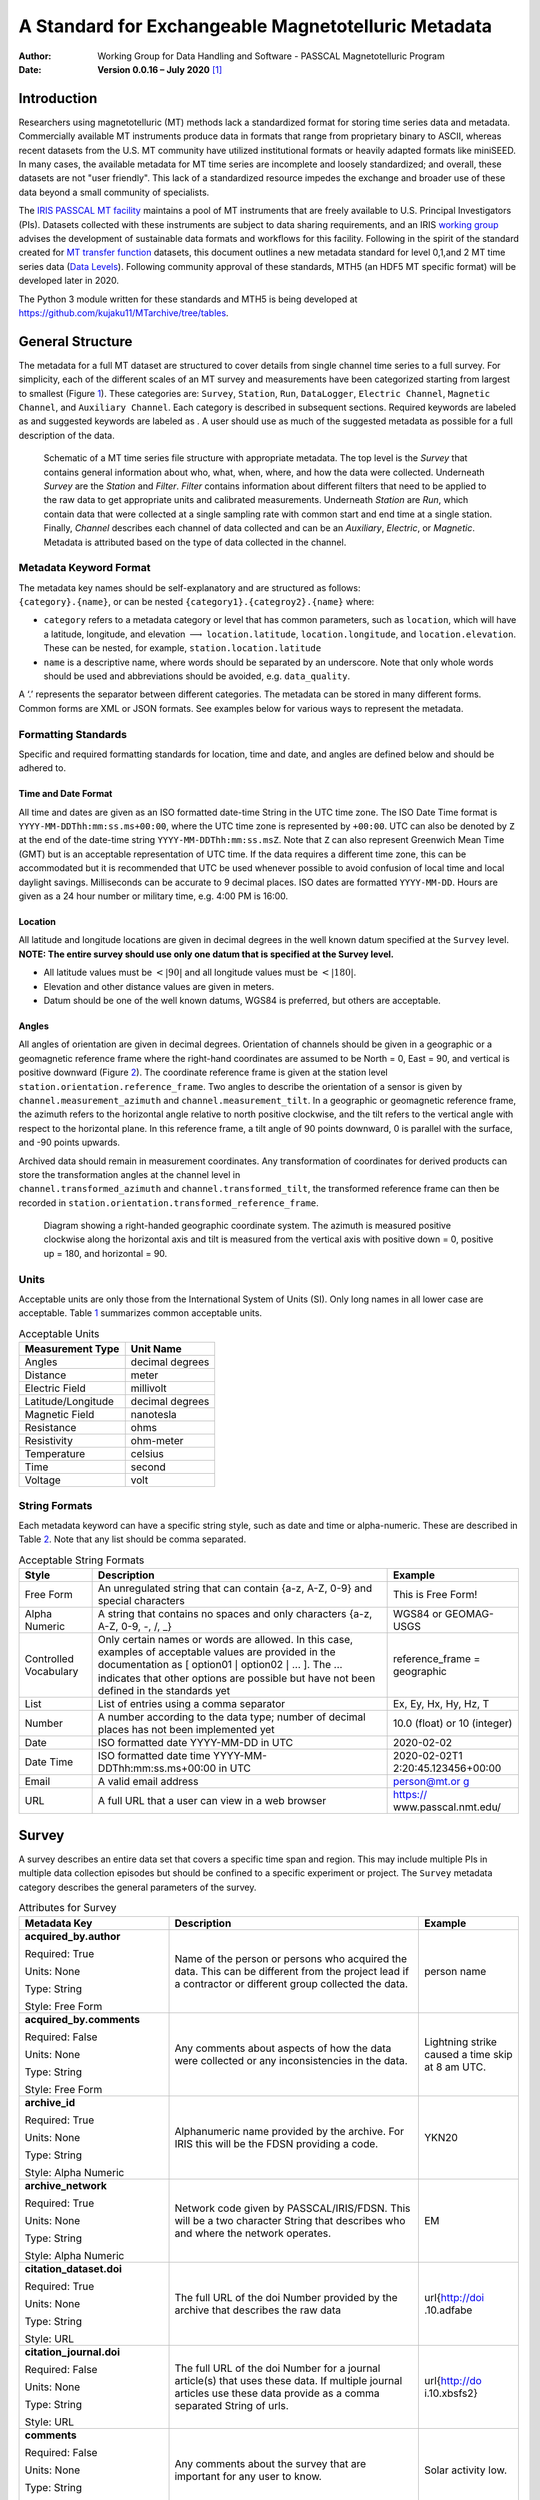 ====================================================
A Standard for Exchangeable Magnetotelluric Metadata
====================================================

:Author: Working Group for Data Handling and Software - PASSCAL Magnetotelluric Program
:Date:   **Version 0.0.16 – July 2020**\  [1]_

Introduction
============

Researchers using magnetotelluric (MT) methods lack a standardized
format for storing time series data and metadata. Commercially available
MT instruments produce data in formats that range from proprietary
binary to ASCII, whereas recent datasets from the U.S. MT community have
utilized institutional formats or heavily adapted formats like miniSEED.
In many cases, the available metadata for MT time series are incomplete
and loosely standardized; and overall, these datasets are not "user
friendly". This lack of a standardized resource impedes the exchange and
broader use of these data beyond a small community of specialists.

The `IRIS PASSCAL MT
facility <https://www.iris.edu/hq/programs/passcal/magnetotelluric_instrumentation>`__
maintains a pool of MT instruments that are freely available to U.S.
Principal Investigators (PIs). Datasets collected with these instruments
are subject to data sharing requirements, and an IRIS `working
group <https://www.iris.edu/hq/about_iris/governance/mt_soft>`__ advises
the development of sustainable data formats and workflows for this
facility. Following in the spirit of the standard created for `MT
transfer
function <https://library.seg.org/doi/10.1190/geo2018-0679.1>`__
datasets, this document outlines a new metadata standard for level
0,1,and 2 MT time series data (`Data
Levels <https://earthdata.nasa.gov/collaborate/open-data-services-and-software/data-information-policy/data-levels>`__).
Following community approval of these standards, MTH5 (an HDF5 MT
specific format) will be developed later in 2020.

The Python 3 module written for these standards and MTH5 is being
developed at https://github.com/kujaku11/MTarchive/tree/tables.

General Structure
=================

The metadata for a full MT dataset are structured to cover details from
single channel time series to a full survey. For simplicity, each of the
different scales of an MT survey and measurements have been categorized
starting from largest to smallest (Figure `1 <#fig:example>`__). These
categories are: ``Survey``, ``Station``, ``Run``, ``DataLogger``,
``Electric Channel``, ``Magnetic Channel``, and ``Auxiliary Channel``.
Each category is described in subsequent sections. Required keywords are
labeled as and suggested keywords are labeled as . A user should use as
much of the suggested metadata as possible for a full description of the
data.

.. figure:: images/example_mt_file_structure.png

   Schematic of a MT time series file structure with appropriate
   metadata. The top level is the *Survey* that contains general
   information about who, what, when, where, and how the data were
   collected. Underneath *Survey* are the *Station* and *Filter*.
   *Filter* contains information about different filters that need to be
   applied to the raw data to get appropriate units and calibrated
   measurements. Underneath *Station* are *Run*, which contain data that
   were collected at a single sampling rate with common start and end
   time at a single station. Finally, *Channel* describes each channel
   of data collected and can be an *Auxiliary*, *Electric*, or
   *Magnetic*. Metadata is attributed based on the type of data
   collected in the channel.

Metadata Keyword Format
-----------------------

| The metadata key names should be self-explanatory and are structured
  as follows:
| ``{category}.{name}``, or can be nested
  ``{category1}.{categroy2}.{name}`` where:

-  ``category`` refers to a metadata category or level that has common
   parameters, such as ``location``, which will have a latitude,
   longitude, and elevation :math:`\longrightarrow`
   ``location.latitude``, ``location.longitude``, and
   ``location.elevation``. These can be nested, for example,
   ``station.location.latitude``

-  ``name`` is a descriptive name, where words should be separated by an
   underscore. Note that only whole words should be used and
   abbreviations should be avoided, e.g. ``data_quality``.

A ‘.’ represents the separator between different categories. The
metadata can be stored in many different forms. Common forms are XML or
JSON formats. See examples below for various ways to represent the
metadata.

Formatting Standards
--------------------

Specific and required formatting standards for location, time and date,
and angles are defined below and should be adhered to.

Time and Date Format
~~~~~~~~~~~~~~~~~~~~

All time and dates are given as an ISO formatted date-time String in the
UTC time zone. The ISO Date Time format is
``YYYY-MM-DDThh:mm:ss.ms+00:00``, where the UTC time zone is represented
by ``+00:00``. UTC can also be denoted by ``Z`` at the end of the
date-time string ``YYYY-MM-DDThh:mm:ss.msZ``. Note that ``Z`` can also
represent Greenwich Mean Time (GMT) but is an acceptable representation
of UTC time. If the data requires a different time zone, this can be
accommodated but it is recommended that UTC be used whenever possible to
avoid confusion of local time and local daylight savings. Milliseconds
can be accurate to 9 decimal places. ISO dates are formatted
``YYYY-MM-DD``. Hours are given as a 24 hour number or military time,
e.g. 4:00 PM is 16:00.

Location
~~~~~~~~

All latitude and longitude locations are given in decimal degrees in the
well known datum specified at the ``Survey`` level. **NOTE: The entire
survey should use only one datum that is specified at the Survey
level.**

-  All latitude values must be :math:`<|90|` and all longitude values
   must be :math:`<|180|`.

-  Elevation and other distance values are given in meters.

-  Datum should be one of the well known datums, WGS84 is preferred, but
   others are acceptable.

Angles
~~~~~~

All angles of orientation are given in decimal degrees. Orientation of
channels should be given in a geographic or a geomagnetic reference
frame where the right-hand coordinates are assumed to be North = 0, East
= 90, and vertical is positive downward (Figure `2 <#fig:reference>`__).
The coordinate reference frame is given at the station level
``station.orientation.reference_frame``. Two angles to describe the
orientation of a sensor is given by ``channel.measurement_azimuth`` and
``channel.measurement_tilt``. In a geographic or geomagnetic reference
frame, the azimuth refers to the horizontal angle relative to north
positive clockwise, and the tilt refers to the vertical angle with
respect to the horizontal plane. In this reference frame, a tilt angle
of 90 points downward, 0 is parallel with the surface, and -90 points
upwards.

| Archived data should remain in measurement coordinates. Any
  transformation of coordinates for derived products can store the
  transformation angles at the channel level in
| ``channel.transformed_azimuth`` and ``channel.transformed_tilt``, the
  transformed reference frame can then be recorded in
  ``station.orientation.transformed_reference_frame``.

.. figure:: images/reference_frame.svg

   Diagram showing a right-handed geographic coordinate system. The
   azimuth is measured positive clockwise along the horizontal axis and
   tilt is measured from the vertical axis with positive down = 0,
   positive up = 180, and horizontal = 90.

Units
-----

Acceptable units are only those from the International System of Units
(SI). Only long names in all lower case are acceptable. Table
`1 <#tab:units>`__ summarizes common acceptable units.

.. container::
   :name: tab:units

   .. table:: Acceptable Units

      ==================== ===============
      **Measurement Type** **Unit Name**
      ==================== ===============
      Angles               decimal degrees
      Distance             meter
      Electric Field       millivolt
      Latitude/Longitude   decimal degrees
      Magnetic Field       nanotesla
      Resistance           ohms
      Resistivity          ohm-meter
      Temperature          celsius
      Time                 second
      Voltage              volt
      ==================== ===============

String Formats
--------------

Each metadata keyword can have a specific string style, such as date and
time or alpha-numeric. These are described in Table `2 <#tab:values>`__.
Note that any list should be comma separated.

.. container::
   :name: tab:values

   .. table:: Acceptable String Formats

      +----------------------+----------------------+----------------------+
      | **Style**            | **Description**      | **Example**          |
      +======================+======================+======================+
      | Free Form            | An unregulated       | This is Free Form!   |
      |                      | string that can      |                      |
      |                      | contain {a-z, A-Z,   |                      |
      |                      | 0-9} and special     |                      |
      |                      | characters           |                      |
      +----------------------+----------------------+----------------------+
      | Alpha Numeric        | A string that        | WGS84 or GEOMAG-USGS |
      |                      | contains no spaces   |                      |
      |                      | and only characters  |                      |
      |                      | {a-z, A-Z, 0-9, -,   |                      |
      |                      | /, \_}               |                      |
      +----------------------+----------------------+----------------------+
      | Controlled           | Only certain names   | reference_frame =    |
      | Vocabulary           | or words are         | geographic           |
      |                      | allowed. In this     |                      |
      |                      | case, examples of    |                      |
      |                      | acceptable values    |                      |
      |                      | are provided in the  |                      |
      |                      | documentation as [   |                      |
      |                      | option01 :math:`|`   |                      |
      |                      | option02 :math:`|`   |                      |
      |                      | ... ]. The ...       |                      |
      |                      | indicates that other |                      |
      |                      | options are possible |                      |
      |                      | but have not been    |                      |
      |                      | defined in the       |                      |
      |                      | standards yet        |                      |
      +----------------------+----------------------+----------------------+
      | List                 | List of entries      | Ex, Ey, Hx, Hy, Hz,  |
      |                      | using a comma        | T                    |
      |                      | separator            |                      |
      +----------------------+----------------------+----------------------+
      | Number               | A number according   | 10.0 (float) or 10   |
      |                      | to the data type;    | (integer)            |
      |                      | number of decimal    |                      |
      |                      | places has not been  |                      |
      |                      | implemented yet      |                      |
      +----------------------+----------------------+----------------------+
      | Date                 | ISO formatted date   | 2020-02-02           |
      |                      | YYYY-MM-DD in UTC    |                      |
      +----------------------+----------------------+----------------------+
      | Date Time            | ISO formatted date   | 2020-02-02T1         |
      |                      | time                 | 2:20:45.123456+00:00 |
      |                      | YYYY-MM-             |                      |
      |                      | DDThh:mm:ss.ms+00:00 |                      |
      |                      | in UTC               |                      |
      +----------------------+----------------------+----------------------+
      | Email                | A valid email        | `person@mt.or        |
      |                      | address              | g <person@mt.org>`__ |
      +----------------------+----------------------+----------------------+
      | URL                  | A full URL that a    | https://             |
      |                      | user can view in a   | www.passcal.nmt.edu/ |
      |                      | web browser          |                      |
      +----------------------+----------------------+----------------------+


Survey
======

A survey describes an entire data set that covers a specific time span
and region. This may include multiple PIs in multiple data collection
episodes but should be confined to a specific experiment or project. The
``Survey`` metadata category describes the general parameters of the
survey.

.. container::
   :name: tab:survey

   .. table:: Attributes for Survey
       :class: tight-table
       :widths: 30 50 20
	   
       +----------------------------------------------+--------------------------------+----------------+
       | **Metadata Key**                             | **Description**                | **Example**    |
       +==============================================+================================+================+
       | **acquired_by.author**                       | Name of the person or persons  | person name    |
       |                                              | who acquired the data.  This   |                |
       | Required: True                               | can be different from the      |                |
       |                                              | project lead if a contractor   |                |
       | Units: None                                  | or different group collected   |                |
       |                                              | the data.                      |                |
       | Type: String                                 |                                |                |
       |                                              |                                |                |
       | Style: Free Form                             |                                |                |
       +----------------------------------------------+--------------------------------+----------------+
       | **acquired_by.comments**                     | Any comments about aspects of  | Lightning      |
       |                                              | how the data were collected or | strike caused a|
       | Required: False                              | any inconsistencies in the     | time skip at 8 |
       |                                              | data.                          | am UTC.        |
       | Units: None                                  |                                |                |
       |                                              |                                |                |
       | Type: String                                 |                                |                |
       |                                              |                                |                |
       | Style: Free Form                             |                                |                |
       +----------------------------------------------+--------------------------------+----------------+
       | **archive_id**                               | Alphanumeric name provided by  | YKN20          |
       |                                              | the archive. For IRIS this     |                |
       | Required: True                               | will be the FDSN providing a   |                |
       |                                              | code.                          |                |
       | Units: None                                  |                                |                |
       |                                              |                                |                |
       | Type: String                                 |                                |                |
       |                                              |                                |                |
       | Style: Alpha Numeric                         |                                |                |
       +----------------------------------------------+--------------------------------+----------------+
       | **archive_network**                          | Network code given by          | EM             |
       |                                              | PASSCAL/IRIS/FDSN.  This will  |                |
       | Required: True                               | be a two character String that |                |
       |                                              | describes who and where the    |                |
       | Units: None                                  | network operates.              |                |
       |                                              |                                |                |
       | Type: String                                 |                                |                |
       |                                              |                                |                |
       | Style: Alpha Numeric                         |                                |                |
       +----------------------------------------------+--------------------------------+----------------+
       | **citation_dataset.doi**                     | The full URL of the doi Number | \url{http://doi|
       |                                              | provided by the archive that   | .10.adfabe     |
       | Required: True                               | describes the raw data         |                |
       |                                              |                                |                |
       | Units: None                                  |                                |                |
       |                                              |                                |                |
       | Type: String                                 |                                |                |
       |                                              |                                |                |
       | Style: URL                                   |                                |                |
       +----------------------------------------------+--------------------------------+----------------+
       | **citation_journal.doi**                     | The full URL of the doi Number | \url{http://do |
       |                                              | for a journal article(s) that  | i.10.xbsfs2}   |
       | Required: False                              | uses these data.  If multiple  |                |
       |                                              | journal articles use these     |                |
       | Units: None                                  | data provide as a comma        |                |
       |                                              | separated String of urls.      |                |
       | Type: String                                 |                                |                |
       |                                              |                                |                |
       | Style: URL                                   |                                |                |
       +----------------------------------------------+--------------------------------+----------------+
       | **comments**                                 | Any comments about the survey  | Solar activity |
       |                                              | that are important for any     | low.           |
       | Required: False                              | user to know.                  |                |
       |                                              |                                |                |
       | Units: None                                  |                                |                |
       |                                              |                                |                |
       | Type: String                                 |                                |                |
       |                                              |                                |                |
       | Style: Free Form                             |                                |                |
       +----------------------------------------------+--------------------------------+----------------+
       | **country**                                  | Country or countries that the  |  Canada        |
       |                                              | survey is located in. If       |                |
       | Required: True                               | multiple input as comma        |                |
       |                                              | separated names.               |                |
       | Units: None                                  |                                |                |
       |                                              |                                |                |
       | Type: String                                 |                                |                |
       |                                              |                                |                |
       | Style: Free Form                             |                                |                |
       +----------------------------------------------+--------------------------------+----------------+
       | **datum**                                    | The reference datum for all    | WGS84          |
       |                                              | geographic coordinates         |                |
       | Required: True                               | throughout the survey. It is   |                |
       |                                              | up to the user to be sure that |                |
       | Units: None                                  | all coordinates are projected  |                |
       |                                              | into this datum.  Should be a  |                |
       | Type: String                                 | well-known datum: [ WGS84 $|$  |                |
       |                                              | NAD83 $|$ OSGB36 $|$ GDA94 $|$ |                |
       | Style: Controlled Vocabulary                 | ETRS89 $|$ PZ-90.11 $|$ ... ]  |                |
       +----------------------------------------------+--------------------------------+----------------+
       | **geographic_name**                          | Geographic names that          | Southwestern   |
       |                                              | encompass the survey.  These   | USA            |
       | Required: True                               | should be broad geographic     |                |
       |                                              | names.  Further information    |                |
       | Units: None                                  | can be found at \url{https://w |                |
       |                                              | ww.usgs.gov/core-science-      |                |
       | Type: String                                 | systems/ngp/board-on-          |                |
       |                                              | geographic-names}              |                |
       | Style: Free Form                             |                                |                |
       +----------------------------------------------+--------------------------------+----------------+
       | **name**                                     | Descriptive name of the survey | MT Characteriza|
       |                                              |                                | tion of Yukon  |
       | Required: True                               |                                | Terrane        |
       |                                              |                                |                |
       | Units: None                                  |                                |                |
       |                                              |                                |                |
       | Type: String                                 |                                |                |
       |                                              |                                |                |
       | Style: Free Form                             |                                |                |
       +----------------------------------------------+--------------------------------+----------------+
       | **northwest_corner.latitude**                | Latitude of the northwest      | 23.134         |
       |                                              | corner of the survey in the    |                |
       | Required: True                               | datum specified.               |                |
       |                                              |                                |                |
       | Units: decimal degrees                       |                                |                |
       |                                              |                                |                |
       | Type: Float                                  |                                |                |
       |                                              |                                |                |
       | Style: Number                                |                                |                |
       +----------------------------------------------+--------------------------------+----------------+
       | **northwest_corner.longitude**               | Longitude of the northwest     | 14.23          |
       |                                              | corner of the survey in the    |                |
       | Required: True                               | datum specified.               |                |
       |                                              |                                |                |
       | Units: decimal degrees                       |                                |                |
       |                                              |                                |                |
       | Type: Float                                  |                                |                |
       |                                              |                                |                |
       | Style: Number                                |                                |                |
       +----------------------------------------------+--------------------------------+----------------+
       | **project**                                  | Alphanumeric name for the      | GEOMAG         |
       |                                              | project.  This is different    |                |
       | Required: True                               | than the archive_id in that it |                |
       |                                              | describes a project as having  |                |
       | Units: None                                  | a common project lead and      |                |
       |                                              | source of funding.  There may  |                |
       | Type: String                                 | be multiple surveys within a   |                |
       |                                              | project. For example if the    |                |
       | Style: Free Form                             | project is to estimate         |                |
       |                                              | geomagnetic hazards that       |                |
       |                                              | project = GEOMAG but the       |                |
       |                                              | archive_id = YKN20.            |                |
       +----------------------------------------------+--------------------------------+----------------+
       | **project_lead.author**                      | Name of the project lead.      | Magneto        |
       |                                              | This should be a person who is |                |
       | Required: True                               | responsible for the data.      |                |
       |                                              |                                |                |
       | Units: None                                  |                                |                |
       |                                              |                                |                |
       | Type: String                                 |                                |                |
       |                                              |                                |                |
       | Style: Free Form                             |                                |                |
       +----------------------------------------------+--------------------------------+----------------+
       | **project_lead.email**                       | Email of the project lead.     | mt.guru@em.org |
       |                                              | This is in case there are any  |                |
       | Required: True                               | questions about data.          |                |
       |                                              |                                |                |
       | Units: None                                  |                                |                |
       |                                              |                                |                |
       | Type: String                                 |                                |                |
       |                                              |                                |                |
       | Style: Email                                 |                                |                |
       +----------------------------------------------+--------------------------------+----------------+
       | **project_lead.organization**                | Organization name of the       | MT Gurus       |
       |                                              | project lead.                  |                |
       | Required: True                               |                                |                |
       |                                              |                                |                |
       | Units: None                                  |                                |                |
       |                                              |                                |                |
       | Type: String                                 |                                |                |
       |                                              |                                |                |
       | Style: Free Form                             |                                |                |
       +----------------------------------------------+--------------------------------+----------------+
       | **release_license**                          | How the data can be used. The  | CC 0           |
       |                                              | options are based on Creative  |                |
       | Required: True                               | Commons licenses.  Options: [  |                |
       |                                              | CC 0 $|$ CC BY $|$ CC BY-SA$|$ |                |
       | Units: None                                  | CC BY-ND $|$ CC BY-NC-SA $|$   |                |
       |                                              | CC BY-NC-ND]. For details      |                |
       | Type: String                                 | visit \url{https://creativecom |                |
       |                                              | mons.org/licenses/             |                |
       | Style: Controlled Vocabulary                 |                                |                |
       +----------------------------------------------+--------------------------------+----------------+
       | **southeast_corner.latitude**                | Latitude of the southeast      | 23.134         |
       |                                              | corner of the survey in the    |                |
       | Required: True                               | datum specified.               |                |
       |                                              |                                |                |
       | Units: decimal degrees                       |                                |                |
       |                                              |                                |                |
       | Type: Float                                  |                                |                |
       |                                              |                                |                |
       | Style: Number                                |                                |                |
       +----------------------------------------------+--------------------------------+----------------+
       | **southeast_corner.longitude**               | Longitude of the southeast     | 14.23          |
       |                                              | corner of the survey in the    |                |
       | Required: True                               | datum specified.               |                |
       |                                              |                                |                |
       | Units: decimal degrees                       |                                |                |
       |                                              |                                |                |
       | Type: Float                                  |                                |                |
       |                                              |                                |                |
       | Style: Number                                |                                |                |
       +----------------------------------------------+--------------------------------+----------------+
       | **summary**                                  | Summary paragraph of the       | Long project of|
       |                                              | survey including the purpose;  | characterizing |
       | Required: True                               | difficulties; data quality;    | mineral        |
       |                                              | summary of outcomes if the     | resources in   |
       | Units: None                                  | data have been processed and   | Yukon          |
       |                                              | modeled.                       |                |
       | Type: String                                 |                                |                |
       |                                              |                                |                |
       | Style: Free Form                             |                                |                |
       +----------------------------------------------+--------------------------------+----------------+
       | **time_period.end_date**                     | End date of the survey in UTC. | 2020-02-01     |
       |                                              |                                |                |
       | Required: True                               |                                |                |
       |                                              |                                |                |
       | Units: None                                  |                                |                |
       |                                              |                                |                |
       | Type: String                                 |                                |                |
       |                                              |                                |                |
       | Style: Date                                  |                                |                |
       +----------------------------------------------+--------------------------------+----------------+
       | **time_period.start_date**                   | Start date of the survey in    | 1995-06-21     |
       |                                              | UTC.                           |                |
       | Required: True                               |                                |                |
       |                                              |                                |                |
       | Units: None                                  |                                |                |
       |                                              |                                |                |
       | Type: String                                 |                                |                |
       |                                              |                                |                |
       | Style: Date                                  |                                |                |
       +----------------------------------------------+--------------------------------+----------------+
	
Example Survey XML Element
--------------------------

::

   <?xml version="1.0" ?>
   <survey>
       <acquired_by>
           <author>MT Graduate Students</author>
           <comments>Multiple over 5 years</comments>
       </acquired_by>
       <archive_id>SAM1990</archive_id>
       <archive_network>EM</archive_network>
       <citation_dataset>
           <doi>https://doi.###</doi>
       </citation_dataset>
       <citation_journal>
           <doi>https://doi.###</doi>
       </citation_journal>
       <comments>None</comments>
       <country>USA, Canada</country>
       <datum>WGS84</datum>
       <geographic_name>Yukon</geographic_name>
       <name>Imaging Gold Deposits of the Yukon Province</name>
       <northwest_corner>
           <latitude type="Float" units="decimal degrees">-130</latitude>
           <longitude type="Float" units="decimal degrees">75.9</longitude>
       </northwest_corner>
       <project>AURORA</project>
       <project_lead>
           <Email>m.tee@mt.org</Email>
           <organization>EM Ltd.</organization>
           <author>M. Tee</author>
       </project_lead>
       <release_license>CC0</release_license>
       <southeast_corner>
           <latitude type="Float" units="decimal degrees">-110.0</latitude>
           <longitude type="Float" units="decimal degrees">65.12</longitude>
       </southeast_corner>
       <summary>This survey spanned multiple years with graduate students
                collecting the data.  Lots of curious bears and moose,
                some interesting signal from the aurora.  Modeled data
                image large scale crustal features like the 
                "fingers of god" that suggest large mineral deposits.
       </summary>
       <time_period>
           <end_date>2020-01-01</end_date>
           <start_date>1995-01-01</start_date>
       </time_period>
   </survey>

Station
=======

A station encompasses a single site where data are collected. If the
location changes during a run, then a new station should be created and
subsequently a new run under the new station. If the sensors, cables,
data logger, battery, etc. are replaced during a run but the station
remains in the same location, then this can be recorded in the ``Run``
metadata but does not require a new station entry.

.. container::
   :name: tab:station

   .. table:: Attributes for Station
       :class: tight-table
       :widths: 30 50 20
   
       +----------------------------------------------+--------------------------------+----------------+
       | **Metadata Key**                             | **Description**                | **Example**    |
       +==============================================+================================+================+
       | **acquired_by.author**                       | Name of person or group that   | person name    |
       |                                              | collected the station data and |                |
       | Required: True                               | will be the point of contact   |                |
       |                                              | if any questions arise about   |                |
       | Units: None                                  | the data.                      |                |
       |                                              |                                |                |
       | Type: String                                 |                                |                |
       |                                              |                                |                |
       | Style: Free Form                             |                                |                |
       +----------------------------------------------+--------------------------------+----------------+
       | **acquired_by.comments**                     | Any comments about who         | Expert diggers.|
       |                                              | acquired the data.             |                |
       | Required: False                              |                                |                |
       |                                              |                                |                |
       | Units: None                                  |                                |                |
       |                                              |                                |                |
       | Type: String                                 |                                |                |
       |                                              |                                |                |
       | Style: Free Form                             |                                |                |
       +----------------------------------------------+--------------------------------+----------------+
       | **archive_id**                               | Station name that is archived  | MT201          |
       |                                              | {a-z;A-Z;0-9.  For IRIS this   |                |
       | Required: True                               | is a 5 character String.       |                |
       |                                              |                                |                |
       | Units: None                                  |                                |                |
       |                                              |                                |                |
       | Type: String                                 |                                |                |
       |                                              |                                |                |
       | Style: Alpha Numeric                         |                                |                |
       +----------------------------------------------+--------------------------------+----------------+
       | **channel_layout**                           | How the dipoles and magnetic   | +              |
       |                                              | channels of the station were   |                |
       | Required: False                              | laid out.  Options: [ L $|$ +  |                |
       |                                              | $|$ ... ]                      |                |
       | Units: None                                  |                                |                |
       |                                              |                                |                |
       | Type: String                                 |                                |                |
       |                                              |                                |                |
       | Style: Controlled Vocabulary                 |                                |                |
       +----------------------------------------------+--------------------------------+----------------+
       | **channels_recorded**                        | List of components recorded by |  T             |
       |                                              | the station. Should be a       |                |
       | Required: True                               | summary of all channels        |                |
       |                                              | recorded dropped channels will |                |
       | Units: None                                  | be recorded in Run.  \qquad    |                |
       |                                              | Options: [ Ex $|$ Ey $|$ Hx    |                |
       | Type: String                                 | $|$ Hy $|$ Hz $|$ T $|$        |                |
       |                                              | Battery $|$ ... ]              |                |
       | Style: Controlled Vocabulary                 |                                |                |
       +----------------------------------------------+--------------------------------+----------------+
       | **comments**                                 | Any comments on the station    | Pipeline near  |
       |                                              | that would be important for a  | by.            |
       | Required: False                              | user.                          |                |
       |                                              |                                |                |
       | Units: None                                  |                                |                |
       |                                              |                                |                |
       | Type: String                                 |                                |                |
       |                                              |                                |                |
       | Style: Free Form                             |                                |                |
       +----------------------------------------------+--------------------------------+----------------+
       | **data_type**                                | All types of data recorded by  | BBMT           |
       |                                              | the station. If multiple types |                |
       | Required: True                               | input as a comma separated     |                |
       |                                              | list. \qquad Options: [ RMT    |                |
       | Units: None                                  | $|$ AMT $|$ BBMT $|$ LPMT $|$  |                |
       |                                              | ULPMT $|$ ... ]                |                |
       | Type: String                                 |                                |                |
       |                                              |                                |                |
       | Style: Controlled Vocabulary                 |                                |                |
       +----------------------------------------------+--------------------------------+----------------+
       | **geographic_name**                          | Closest geographic name to the |  YK"           |
       |                                              | station                        |                |
       | Required: True                               |                                |                |
       |                                              |                                |                |
       | Units: None                                  |                                |                |
       |                                              |                                |                |
       | Type: String                                 |                                |                |
       |                                              |                                |                |
       | Style: Free Form                             |                                |                |
       +----------------------------------------------+--------------------------------+----------------+
       | **id**                                       | Station name.  This can be a   | bear hallabaloo|
       |                                              | longer name than the           |                |
       | Required: True                               | archive_id name and be a more  |                |
       |                                              | explanatory name.              |                |
       | Units: None                                  |                                |                |
       |                                              |                                |                |
       | Type: String                                 |                                |                |
       |                                              |                                |                |
       | Style: Free Form                             |                                |                |
       +----------------------------------------------+--------------------------------+----------------+
       | **location.declination.comments**            | Any comments on declination    | Different than |
       |                                              | that are important to an end   | recorded       |
       | Required: False                              | user.                          | declination    |
       |                                              |                                | from data      |
       | Units: None                                  |                                | logger.        |
       |                                              |                                |                |
       | Type: String                                 |                                |                |
       |                                              |                                |                |
       | Style: Free Form                             |                                |                |
       +----------------------------------------------+--------------------------------+----------------+
       | **location.declination.model**               | Name of the geomagnetic        | WMM-2016       |
       |                                              | reference model as             |                |
       | Required: True                               | \{model_name\\{-\\{YYYY\.      |                |
       |                                              | Model options: \qquad [ EMAG2  |                |
       | Units: None                                  | $|$ EMM $|$ HDGM $|$ IGRF $|$  |                |
       |                                              | WMM ]                          |                |
       | Type: String                                 |                                |                |
       |                                              |                                |                |
       | Style: Controlled Vocabulary                 |                                |                |
       +----------------------------------------------+--------------------------------+----------------+
       | **location.declination.value**               | Declination angle relative to  | 12.3           |
       |                                              | geographic north positive      |                |
       | Required: True                               | clockwise estimated from       |                |
       |                                              | location and geomagnetic       |                |
       | Units: decimal degrees                       | model.                         |                |
       |                                              |                                |                |
       | Type: Float                                  |                                |                |
       |                                              |                                |                |
       | Style: Number                                |                                |                |
       +----------------------------------------------+--------------------------------+----------------+
       | **location.elevation**                       | Elevation of station location  | 123.4          |
       |                                              | in datum specified at survey   |                |
       | Required: True                               | level.                         |                |
       |                                              |                                |                |
       | Units: meters                                |                                |                |
       |                                              |                                |                |
       | Type: Float                                  |                                |                |
       |                                              |                                |                |
       | Style: Number                                |                                |                |
       +----------------------------------------------+--------------------------------+----------------+
       | **location.latitude**                        | Latitude of station location   | 23.134         |
       |                                              | in datum specified at survey   |                |
       | Required: True                               | level.                         |                |
       |                                              |                                |                |
       | Units: decimal degrees                       |                                |                |
       |                                              |                                |                |
       | Type: Float                                  |                                |                |
       |                                              |                                |                |
       | Style: Number                                |                                |                |
       +----------------------------------------------+--------------------------------+----------------+
       | **location.longitude**                       | Longitude of station location  | 14.23          |
       |                                              | in datum specified at survey   |                |
       | Required: True                               | level.                         |                |
       |                                              |                                |                |
       | Units: decimal degrees                       |                                |                |
       |                                              |                                |                |
       | Type: Float                                  |                                |                |
       |                                              |                                |                |
       | Style: Number                                |                                |                |
       +----------------------------------------------+--------------------------------+----------------+
       | **orientation.method**                       | Method for orienting station   | compass        |
       |                                              | channels.  Options: [ compass  |                |
       | Required: True                               | $|$ GPS $|$ theodolite $|$     |                |
       |                                              | electric_compass $|$ ... ]     |                |
       | Units: None                                  |                                |                |
       |                                              |                                |                |
       | Type: String                                 |                                |                |
       |                                              |                                |                |
       | Style: Controlled Vocabulary                 |                                |                |
       +----------------------------------------------+--------------------------------+----------------+
       | **orientation.reference_frame**              | Reference frame for station    | geomagnetic    |
       |                                              | layout.  There are only 2      |                |
       | Required: True                               | options geographic and         |                |
       |                                              | geomagnetic.  Both assume a    |                |
       | Units: None                                  | right-handed coordinate system |                |
       |                                              | with North=0                   |                |
       | Type: String                                 |                                |                |
       |                                              |                                |                |
       | Style: Controlled Vocabulary                 |                                |                |
       +----------------------------------------------+--------------------------------+----------------+
       | **orientation.transformed_reference_frame**  | Reference frame rotation angel | 10             |
       |                                              | relative to                    |                |
       | Required: False                              | orientation.reference_frame    |                |
       |                                              | assuming positive clockwise.   |                |
       | Units: None                                  | Should only be used if data    |                |
       |                                              | are rotated.                   |                |
       | Type: Float                                  |                                |                |
       |                                              |                                |                |
       | Style: Number                                |                                |                |
       +----------------------------------------------+--------------------------------+----------------+
       | **provenance.comments**                      | Any comments on provenance of  | From a         |
       |                                              | the data.                      | graduated      |
       | Required: False                              |                                | graduate       |
       |                                              |                                | student.       |
       | Units: None                                  |                                |                |
       |                                              |                                |                |
       | Type: String                                 |                                |                |
       |                                              |                                |                |
       | Style: Free Form                             |                                |                |
       +----------------------------------------------+--------------------------------+----------------+
       | **provenance.creation_time**                 | Date and time the file was     | 2020-02-08 T12:|
       |                                              | created.                       | 23:40.324600   |
       | Required: True                               |                                | +00:00         |
       |                                              |                                |                |
       | Units: None                                  |                                |                |
       |                                              |                                |                |
       | Type: String                                 |                                |                |
       |                                              |                                |                |
       | Style: Date Time                             |                                |                |
       +----------------------------------------------+--------------------------------+----------------+
       | **provenance.log**                           | A history of any changes made  | 2020-02-10     |
       |                                              | to the data.                   | T14:24:45+00:00|
       | Required: False                              |                                | updated station|
       |                                              |                                | metadata.      |
       | Units: None                                  |                                |                |
       |                                              |                                |                |
       | Type: String                                 |                                |                |
       |                                              |                                |                |
       | Style: Free Form                             |                                |                |
       +----------------------------------------------+--------------------------------+----------------+
       | **provenance.software.author**               | Author of the software used to | programmer 01  |
       |                                              | create the data files.         |                |
       | Required: True                               |                                |                |
       |                                              |                                |                |
       | Units: None                                  |                                |                |
       |                                              |                                |                |
       | Type: String                                 |                                |                |
       |                                              |                                |                |
       | Style: Free Form                             |                                |                |
       +----------------------------------------------+--------------------------------+----------------+
       | **provenance.software.name**                 | Name of the software used to   | mtrules        |
       |                                              | create data files              |                |
       | Required: True                               |                                |                |
       |                                              |                                |                |
       | Units: None                                  |                                |                |
       |                                              |                                |                |
       | Type: String                                 |                                |                |
       |                                              |                                |                |
       | Style: Free Form                             |                                |                |
       +----------------------------------------------+--------------------------------+----------------+
       | **provenance.software.version**              | Version of the software used   | 12.01a         |
       |                                              | to create data files           |                |
       | Required: True                               |                                |                |
       |                                              |                                |                |
       | Units: None                                  |                                |                |
       |                                              |                                |                |
       | Type: String                                 |                                |                |
       |                                              |                                |                |
       | Style: Free Form                             |                                |                |
       +----------------------------------------------+--------------------------------+----------------+
       | **provenance.submitter.author**              | Name of the person submitting  | person name    |
       |                                              | the data to the archive.       |                |
       | Required: True                               |                                |                |
       |                                              |                                |                |
       | Units: None                                  |                                |                |
       |                                              |                                |                |
       | Type: String                                 |                                |                |
       |                                              |                                |                |
       | Style: Free Form                             |                                |                |
       +----------------------------------------------+--------------------------------+----------------+
       | **provenance.submitter.email**               | Email of the person submitting | mt.guru@em.org |
       |                                              | the data to the archive.       |                |
       | Required: True                               |                                |                |
       |                                              |                                |                |
       | Units: None                                  |                                |                |
       |                                              |                                |                |
       | Type: String                                 |                                |                |
       |                                              |                                |                |
       | Style: Email                                 |                                |                |
       +----------------------------------------------+--------------------------------+----------------+
       | **provenance.submitter.organization**        | Name of the organization that  | MT Gurus       |
       |                                              | is submitting data to the      |                |
       | Required: True                               | archive.                       |                |
       |                                              |                                |                |
       | Units: None                                  |                                |                |
       |                                              |                                |                |
       | Type: String                                 |                                |                |
       |                                              |                                |                |
       | Style: Free Form                             |                                |                |
       +----------------------------------------------+--------------------------------+----------------+
       | **time_period.end**                          | End date and time of           | 2020-02-04 T16:|
       |                                              | collection in UTC.             | 23:45.453670   |
       | Required: True                               |                                | +00:00         |
       |                                              |                                |                |
       | Units: None                                  |                                |                |
       |                                              |                                |                |
       | Type: String                                 |                                |                |
       |                                              |                                |                |
       | Style: Date Time                             |                                |                |
       +----------------------------------------------+--------------------------------+----------------+
       | **time_period.start**                        | Start date and time of         | 2020-02-01 T09:|
       |                                              | collection in UTC.             | 23:45.453670   |
       | Required: True                               |                                | +00:00         |
       |                                              |                                |                |
       | Units: None                                  |                                |                |
       |                                              |                                |                |
       | Type: String                                 |                                |                |
       |                                              |                                |                |
       | Style: Date Time                             |                                |                |
       +----------------------------------------------+--------------------------------+----------------+

Example Station JSON
--------------------

::

   {    "station": {
           "acquired_by": {
               "author": "mt",
               "comments": null},
           "archive_id": "MT012",
           "channel_layout": "L",
           "channels_recorded": "Ex, Ey, Hx, Hy",
           "comments": null,
           "data_type": "MT",
           "geographic_name": "Whitehorse, Yukon",
           "id": "Curious Bears Hallabaloo",
           "location": {
               "latitude": 10.0,
               "longitude": -112.98,
               "elevation": 1234.0,
               "declination": {
                   "value": 12.3,
                   "comments": null,
                   "model": "WMM-2016"}},
           "orientation": {
               "method": "compass",
               "reference_frame": "geomagnetic"},
           "provenance": {
               "comments": null,
               "creation_time": "1980-01-01T00:00:00+00:00",
               "log": null,
               "software": {
                   "author": "test",
                   "version": "1.0a",
                   "name": "name"},
               "submitter": {
                   "author": "name",
                   "organization": null,
                   "email": "test@here.org"}},
           "time_period": {
               "end": "1980-01-01T00:00:00+00:00",
               "start": "1982-01-01T16:45:15+00:00"}
            }
   }

Run
===

A run represents data collected at a single station with a single
sampling rate. If the dipole length or other such station parameters are
changed between runs, this would require adding a new run. If the
station is relocated then a new station should be created. If a run has
channels that drop out, the start and end period will be the minimum
time and maximum time for all channels recorded.

.. container::
   :name: tab:run

   .. table:: Attributes for Run
       :class: tight-table
       :widths: 30 50 20

       +----------------------------------------------+--------------------------------+----------------+
       | **Metadata Key**                             | **Description**                | **Example**    |
       +==============================================+================================+================+
       | **acquired_by.author**                       | Name of the person or persons  | M.T. Nubee     |
       |                                              | who acquired the run data.     |                |
       | Required: True                               | This can be different from the |                |
       |                                              | station.acquired_by and        |                |
       | Units: None                                  | survey.acquired_by.            |                |
       |                                              |                                |                |
       | Type: String                                 |                                |                |
       |                                              |                                |                |
       | Style: Free Form                             |                                |                |
       +----------------------------------------------+--------------------------------+----------------+
       | **acquired_by.comments**                     | Any comments about who         | Group of       |
       |                                              | acquired the data.             | undergraduates.|
       | Required: False                              |                                |                |
       |                                              |                                |                |
       | Units: None                                  |                                |                |
       |                                              |                                |                |
       | Type: String                                 |                                |                |
       |                                              |                                |                |
       | Style: Free Form                             |                                |                |
       +----------------------------------------------+--------------------------------+----------------+
       | **channels_recorded_auxiliary**              | List of auxiliary channels     |  battery       |
       |                                              | recorded.                      |                |
       | Required: True                               |                                |                |
       |                                              |                                |                |
       | Units: None                                  |                                |                |
       |                                              |                                |                |
       | Type: String                                 |                                |                |
       |                                              |                                |                |
       | Style: name list                             |                                |                |
       +----------------------------------------------+--------------------------------+----------------+
       | **channels_recorded_electric**               | List of electric channels      |  Ey            |
       |                                              | recorded.                      |                |
       | Required: True                               |                                |                |
       |                                              |                                |                |
       | Units: None                                  |                                |                |
       |                                              |                                |                |
       | Type: String                                 |                                |                |
       |                                              |                                |                |
       | Style: name list                             |                                |                |
       +----------------------------------------------+--------------------------------+----------------+
       | **channels_recorded_magnetic**               | List of magnetic channels      |  Hz            |
       |                                              | recorded.                      |                |
       | Required: True                               |                                |                |
       |                                              |                                |                |
       | Units: None                                  |                                |                |
       |                                              |                                |                |
       | Type: String                                 |                                |                |
       |                                              |                                |                |
       | Style: name list                             |                                |                |
       +----------------------------------------------+--------------------------------+----------------+
       | **comments**                                 | Any comments on the run that   | Badger attacked|
       |                                              | would be important for a user. | Ex.            |
       | Required: False                              |                                |                |
       |                                              |                                |                |
       | Units: None                                  |                                |                |
       |                                              |                                |                |
       | Type: String                                 |                                |                |
       |                                              |                                |                |
       | Style: Free Form                             |                                |                |
       +----------------------------------------------+--------------------------------+----------------+
       | **comments**                                 | Any comments on the run that   | cows chewed    |
       |                                              | would be important for a user. | cables at 9am  |
       | Required: False                              |                                | local time.    |
       |                                              |                                |                |
       | Units: None                                  |                                |                |
       |                                              |                                |                |
       | Type: String                                 |                                |                |
       |                                              |                                |                |
       | Style: Free Form                             |                                |                |
       +----------------------------------------------+--------------------------------+----------------+
       | **data_logger.firmware.author**              | Author of the firmware that    | instrument     |
       |                                              | runs the data logger.          | engineer       |
       | Required: True                               |                                |                |
       |                                              |                                |                |
       | Units: None                                  |                                |                |
       |                                              |                                |                |
       | Type: String                                 |                                |                |
       |                                              |                                |                |
       | Style: Free Form                             |                                |                |
       +----------------------------------------------+--------------------------------+----------------+
       | **data_logger.firmware.name**                | Name of the firmware the data  | mtrules        |
       |                                              | logger runs.                   |                |
       | Required: False                              |                                |                |
       |                                              |                                |                |
       | Units: None                                  |                                |                |
       |                                              |                                |                |
       | Type: String                                 |                                |                |
       |                                              |                                |                |
       | Style: Free Form                             |                                |                |
       +----------------------------------------------+--------------------------------+----------------+
       | **data_logger.firmware.version**             | Version of the firmware that   | 12.01a         |
       |                                              | runs the data logger.          |                |
       | Required: False                              |                                |                |
       |                                              |                                |                |
       | Units: None                                  |                                |                |
       |                                              |                                |                |
       | Type: String                                 |                                |                |
       |                                              |                                |                |
       | Style: Free Form                             |                                |                |
       +----------------------------------------------+--------------------------------+----------------+
       | **data_logger.id**                           | Instrument ID Number can be    | mt01           |
       |                                              | serial Number or a designated  |                |
       | Required: False                              | ID.                            |                |
       |                                              |                                |                |
       | Units: None                                  |                                |                |
       |                                              |                                |                |
       | Type: String                                 |                                |                |
       |                                              |                                |                |
       | Style: Free Form                             |                                |                |
       +----------------------------------------------+--------------------------------+----------------+
       | **data_logger.manufacturer**                 | Name of person or company that | MT Gurus       |
       |                                              | manufactured the data logger.  |                |
       | Required: True                               |                                |                |
       |                                              |                                |                |
       | Units: None                                  |                                |                |
       |                                              |                                |                |
       | Type: String                                 |                                |                |
       |                                              |                                |                |
       | Style: Free Form                             |                                |                |
       +----------------------------------------------+--------------------------------+----------------+
       | **data_logger.model**                        | Model version of the data      | falcon5        |
       |                                              | logger.                        |                |
       | Required: True                               |                                |                |
       |                                              |                                |                |
       | Units: None                                  |                                |                |
       |                                              |                                |                |
       | Type: String                                 |                                |                |
       |                                              |                                |                |
       | Style: Free Form                             |                                |                |
       +----------------------------------------------+--------------------------------+----------------+
       | **data_logger.power_source.comments**        | Any comment about the power    | Used a solar   |
       |                                              | source.                        | panel and it   |
       | Required: False                              |                                | was cloudy.    |
       |                                              |                                |                |
       | Units: None                                  |                                |                |
       |                                              |                                |                |
       | Type: String                                 |                                |                |
       |                                              |                                |                |
       | Style: Name                                  |                                |                |
       +----------------------------------------------+--------------------------------+----------------+
       | **data_logger.power_source.id**              | Battery ID or name             | battery01      |
       |                                              |                                |                |
       | Required: False                              |                                |                |
       |                                              |                                |                |
       | Units: None                                  |                                |                |
       |                                              |                                |                |
       | Type: String                                 |                                |                |
       |                                              |                                |                |
       | Style: name                                  |                                |                |
       +----------------------------------------------+--------------------------------+----------------+
       | **data_logger.power_source.type**            | Battery type                   | pb-acid gel    |
       |                                              |                                | cell           |
       | Required: False                              |                                |                |
       |                                              |                                |                |
       | Units: None                                  |                                |                |
       |                                              |                                |                |
       | Type: String                                 |                                |                |
       |                                              |                                |                |
       | Style: name                                  |                                |                |
       +----------------------------------------------+--------------------------------+----------------+
       | **data_logger.power_source.voltage.end**     | End voltage                    | 12.1           |
       |                                              |                                |                |
       | Required: False                              |                                |                |
       |                                              |                                |                |
       | Units: volts                                 |                                |                |
       |                                              |                                |                |
       | Type: Float                                  |                                |                |
       |                                              |                                |                |
       | Style: Number                                |                                |                |
       +----------------------------------------------+--------------------------------+----------------+
       | **data_logger.power_source.voltage.start**   | Starting voltage               | 14.3           |
       |                                              |                                |                |
       | Required: False                              |                                |                |
       |                                              |                                |                |
       | Units: volts                                 |                                |                |
       |                                              |                                |                |
       | Type: Float                                  |                                |                |
       |                                              |                                |                |
       | Style: Number                                |                                |                |
       +----------------------------------------------+--------------------------------+----------------+
       | **data_logger.timing_system.comments**       | Any comment on timing system   | GPS locked with|
       |                                              | that might be useful for the   | internal quartz|
       | Required: False                              | user.                          | clock          |
       |                                              |                                |                |
       | Units: None                                  |                                |                |
       |                                              |                                |                |
       | Type: String                                 |                                |                |
       |                                              |                                |                |
       | Style: Free Form                             |                                |                |
       +----------------------------------------------+--------------------------------+----------------+
       | **data_logger.timing_system.drift**          | Estimated drift of the timing  | 0.001          |
       |                                              | system.                        |                |
       | Required: False                              |                                |                |
       |                                              |                                |                |
       | Units: seconds                               |                                |                |
       |                                              |                                |                |
       | Type: Float                                  |                                |                |
       |                                              |                                |                |
       | Style: Number                                |                                |                |
       +----------------------------------------------+--------------------------------+----------------+
       | **data_logger.timing_system.type**           | Type of timing system used in  | GPS            |
       |                                              | the data logger.               |                |
       | Required: False                              |                                |                |
       |                                              |                                |                |
       | Units: None                                  |                                |                |
       |                                              |                                |                |
       | Type: String                                 |                                |                |
       |                                              |                                |                |
       | Style: Free Form                             |                                |                |
       +----------------------------------------------+--------------------------------+----------------+
       | **data_logger.timing_system.uncertainty**    | Estimated uncertainty of the   | 0.0002         |
       |                                              | timing system.                 |                |
       | Required: False                              |                                |                |
       |                                              |                                |                |
       | Units: seconds                               |                                |                |
       |                                              |                                |                |
       | Type: Float                                  |                                |                |
       |                                              |                                |                |
       | Style: Number                                |                                |                |
       +----------------------------------------------+--------------------------------+----------------+
       | **data_logger.type**                         | Type of data logger            | broadband      |
       |                                              |                                | 32-bit         |
       | Required: True                               |                                |                |
       |                                              |                                |                |
       | Units: None                                  |                                |                |
       |                                              |                                |                |
       | Type: String                                 |                                |                |
       |                                              |                                |                |
       | Style: Free Form                             |                                |                |
       +----------------------------------------------+--------------------------------+----------------+
       | **data_type**                                | Type of data recorded for this | BBMT           |
       |                                              | run.  Options: [ RMT $|$ AMT   |                |
       | Required: True                               | $|$ BBMT $|$ LPMT $|$ ULPMT    |                |
       |                                              | $|$ ... ]                      |                |
       | Units: None                                  |                                |                |
       |                                              |                                |                |
       | Type: String                                 |                                |                |
       |                                              |                                |                |
       | Style: Controlled Vocabulary                 |                                |                |
       +----------------------------------------------+--------------------------------+----------------+
       | **id**                                       | Name of the run.  Should be    | MT302b         |
       |                                              | station name followed by an    |                |
       | Required: True                               | alphabet letter for the run.   |                |
       |                                              |                                |                |
       | Units: None                                  |                                |                |
       |                                              |                                |                |
       | Type: String                                 |                                |                |
       |                                              |                                |                |
       | Style: Alpha Numeric                         |                                |                |
       +----------------------------------------------+--------------------------------+----------------+
       | **metadata_by.author**                       | Person who input the metadata. | Metadata Zen   |
       |                                              |                                |                |
       | Required: True                               |                                |                |
       |                                              |                                |                |
       | Units: None                                  |                                |                |
       |                                              |                                |                |
       | Type: String                                 |                                |                |
       |                                              |                                |                |
       | Style: Free Form                             |                                |                |
       +----------------------------------------------+--------------------------------+----------------+
       | **metadata_by.comments**                     | Any comments about the         | Undergraduate  |
       |                                              | metadata that would be useful  | did the input. |
       | Required: False                              | for the user.                  |                |
       |                                              |                                |                |
       | Units: None                                  |                                |                |
       |                                              |                                |                |
       | Type: String                                 |                                |                |
       |                                              |                                |                |
       | Style: Free Form                             |                                |                |
       +----------------------------------------------+--------------------------------+----------------+
       | **provenance.comments**                      | Any comments on provenance of  | all good       |
       |                                              | the data that would be useful  |                |
       | Required: False                              | to users.                      |                |
       |                                              |                                |                |
       | Units: None                                  |                                |                |
       |                                              |                                |                |
       | Type: String                                 |                                |                |
       |                                              |                                |                |
       | Style: Free Form                             |                                |                |
       +----------------------------------------------+--------------------------------+----------------+
       | **provenance.log**                           | A history of changes made to   | 2020-02-10     |
       |                                              | the data.                      | T14:24:45      |
       | Required: False                              |                                | +00:00 updated |
       |                                              |                                | metadata       |
       | Units: None                                  |                                |                |
       |                                              |                                |                |
       | Type: String                                 |                                |                |
       |                                              |                                |                |
       | Style: Free Form                             |                                |                |
       +----------------------------------------------+--------------------------------+----------------+
       | **sampling_rate**                            | Sampling rate for the recorded | 100            |
       |                                              | run.                           |                |
       | Required: True                               |                                |                |
       |                                              |                                |                |
       | Units: samples per second                    |                                |                |
       |                                              |                                |                |
       | Type: Float                                  |                                |                |
       |                                              |                                |                |
       | Style: Number                                |                                |                |
       +----------------------------------------------+--------------------------------+----------------+
       | **time_period.end**                          | End date and time of           | 2020-02-04 T16:|
       |                                              | collection in UTC.             | 23:45.453670   |
       | Required: True                               |                                | +00:00         |
       |                                              |                                |                |
       | Units: None                                  |                                |                |
       |                                              |                                |                |
       | Type: String                                 |                                |                |
       |                                              |                                |                |
       | Style: Date Time                             |                                |                |
       +----------------------------------------------+--------------------------------+----------------+
       | **time_period.start**                        | Start date and time of         | 2020-02-01 T09:|
       |                                              | collection in UTC.             | 23:45.453670   |
       | Required: True                               |                                | +00:00         |
       |                                              |                                |                |
       | Units: None                                  |                                |                |
       |                                              |                                |                |
       | Type: String                                 |                                |                |
       |                                              |                                |                |
       | Style: Date Time                             |                                |                |
       +----------------------------------------------+--------------------------------+----------------+

Example Run JSON
----------------

::

   {
       "run": {
           "acquired_by.author": "Magneto",
           "acquired_by.comments": "No hands all telekinesis.",
           "channels_recorded_auxiliary": ["temperature", "battery"],
           "channels_recorded_electric": ["Ex", "Ey"],
           "channels_recorded_magnetic": ["Hx", "Hy", "Hz"],
           "comments": "Good solar activity",
           "data_logger.firmware.author": "Engineer 01",
           "data_logger.firmware.name": "MTDL",
           "data_logger.firmware.version": "12.23a",
           "data_logger.id": "DL01",
           "data_logger.manufacturer": "MT Gurus",
           "data_logger.model": "Falcon 7",
           "data_logger.power_source.comments": "Used solar panel but cloudy",
           "data_logger.power_source.id": "Battery_07",
           "data_logger.power_source.type": "Pb-acid gel cell 72 Amp-hr",
           "data_logger.power_source.voltage.end": 14.1,
           "data_logger.power_source.voltage.start": 13.7,
           "data_logger.timing_system.comments": null,
           "data_logger.timing_system.drift": 0.000001,
           "data_logger.timing_system.type": "GPS + internal clock",
           "data_logger.timing_system.uncertainty": 0.0000001,
           "data_logger.type": "Broadband 32-bit 5 channels",
           "data_type": "BBMT",
           "id": "YKN201b",
           "metadata_by.author": "Graduate Student",
           "metadata_by.comments": "Lazy",
           "provenance.comments": "Data found on old hard drive",
           "provenance.log": "2020-01-02 Updated metadata from old records",
           "sampling_rate": 256,
           "time_period.end": "1999-06-01T15:30:00+00:00",
           "time_period.start": "1999-06-5T20:45:00+00:00"
       }
   }

Electric Channel
================

Electric channel refers to a dipole measurement of the electric field
for a single station for a single run.

.. container::
   :name: tab:electric

   .. table:: Attributes for Electric
       :class: tight-table
       :widths: 30 50 20

       +----------------------------------------------+--------------------------------+----------------+
       | **Metadata Key**                             | **Description**                | **Example**    |
       +==============================================+================================+================+
       | **ac.end**                                   | Ending AC value; if more than  |  49.5          |
       |                                              | one measurement input as a     |                |
       | Required: False                              | list of Number [1 2 ...]       |                |
       |                                              |                                |                |
       | Units: volts                                 |                                |                |
       |                                              |                                |                |
       | Type: Float                                  |                                |                |
       |                                              |                                |                |
       | Style: Number                                |                                |                |
       +----------------------------------------------+--------------------------------+----------------+
       | **ac.start**                                 | Starting AC value; if more     |  55.8          |
       |                                              | than one measurement input as  |                |
       | Required: False                              | a list of Number [1 2 ...]     |                |
       |                                              |                                |                |
       | Units: volts                                 |                                |                |
       |                                              |                                |                |
       | Type: Float                                  |                                |                |
       |                                              |                                |                |
       | Style: Number                                |                                |                |
       +----------------------------------------------+--------------------------------+----------------+
       | **channel_number**                           | Channel number on the data     | 1              |
       |                                              | logger of the recorded         |                |
       | Required: True                               | channel.                       |                |
       |                                              |                                |                |
       | Units: None                                  |                                |                |
       |                                              |                                |                |
       | Type: Integer                                |                                |                |
       |                                              |                                |                |
       | Style: Number                                |                                |                |
       +----------------------------------------------+--------------------------------+----------------+
       | **comments**                                 | Any comments about the channel | Lightning storm|
       |                                              | that would be useful to a      | at 6pm local   |
       | Required: False                              | user.                          | time           |
       |                                              |                                |                |
       | Units: None                                  |                                |                |
       |                                              |                                |                |
       | Type: String                                 |                                |                |
       |                                              |                                |                |
       | Style: Free Form                             |                                |                |
       +----------------------------------------------+--------------------------------+----------------+
       | **component**                                | Name of the component          | Ex             |
       |                                              | measured.  Options: \quad [ Ex |                |
       | Required: True                               | $|$ Ey $|$ ... ]               |                |
       |                                              |                                |                |
       | Units: None                                  |                                |                |
       |                                              |                                |                |
       | Type: String                                 |                                |                |
       |                                              |                                |                |
       | Style: Controlled Vocabulary                 |                                |                |
       +----------------------------------------------+--------------------------------+----------------+
       | **contact_resistance.end**                   | Starting contact resistance;   |  1.8           |
       |                                              | if more than one measurement   |                |
       | Required: False                              | input as a list [1             |                |
       |                                              |                                |                |
       | Units: ohms                                  |                                |                |
       |                                              |                                |                |
       | Type: Float                                  |                                |                |
       |                                              |                                |                |
       | Style: Number list                           |                                |                |
       +----------------------------------------------+--------------------------------+----------------+
       | **contact_resistance.start**                 | Starting contact resistance;   |  1.4           |
       |                                              | if more than one measurement   |                |
       | Required: False                              | input as a list [1             |                |
       |                                              |                                |                |
       | Units: ohms                                  |                                |                |
       |                                              |                                |                |
       | Type: Float                                  |                                |                |
       |                                              |                                |                |
       | Style: Number list                           |                                |                |
       +----------------------------------------------+--------------------------------+----------------+
       | **data_quality.rating.author**               | Name of person or organization | graduate       |
       |                                              | who rated the data.            | student ace    |
       | Required: False                              |                                |                |
       |                                              |                                |                |
       | Units: None                                  |                                |                |
       |                                              |                                |                |
       | Type: String                                 |                                |                |
       |                                              |                                |                |
       | Style: Free Form                             |                                |                |
       +----------------------------------------------+--------------------------------+----------------+
       | **data_quality.rating.method**               | The method used to rate the    | standard       |
       |                                              | data.  Should be a descriptive | deviation      |
       | Required: False                              | name and not just the name of  |                |
       |                                              | a software package.  If a      |                |
       | Units: None                                  | rating is provided             |                |
       |                                              |                                |                |
       | Type: String                                 |                                |                |
       |                                              |                                |                |
       | Style: Free Form                             |                                |                |
       +----------------------------------------------+--------------------------------+----------------+
       | **data_quality.rating.value**                | Rating from 1-5 where 1 is bad | 4              |
       |                                              |                                |                |
       | Required: True                               |                                |                |
       |                                              |                                |                |
       | Units: None                                  |                                |                |
       |                                              |                                |                |
       | Type: Integer                                |                                |                |
       |                                              |                                |                |
       | Style: Number                                |                                |                |
       +----------------------------------------------+--------------------------------+----------------+
       | **data_quality.warning**                     | Any warnings about the data    | periodic       |
       |                                              | that should be noted for       | pipeline noise |
       | Required: False                              | users.                         |                |
       |                                              |                                |                |
       | Units: None                                  |                                |                |
       |                                              |                                |                |
       | Type: String                                 |                                |                |
       |                                              |                                |                |
       | Style: Free Form                             |                                |                |
       +----------------------------------------------+--------------------------------+----------------+
       | **dc.end**                                   | Ending DC value; if more than  | 1.5            |
       |                                              | one measurement input as a     |                |
       | Required: False                              | list [1                        |                |
       |                                              |                                |                |
       | Units: volts                                 |                                |                |
       |                                              |                                |                |
       | Type: Float                                  |                                |                |
       |                                              |                                |                |
       | Style: Number                                |                                |                |
       +----------------------------------------------+--------------------------------+----------------+
       | **dc.start**                                 | Starting DC value; if more     | 1.1            |
       |                                              | than one measurement input as  |                |
       | Required: False                              | a list [1                      |                |
       |                                              |                                |                |
       | Units: volts                                 |                                |                |
       |                                              |                                |                |
       | Type: Float                                  |                                |                |
       |                                              |                                |                |
       | Style: Number                                |                                |                |
       +----------------------------------------------+--------------------------------+----------------+
       | **dipole_length**                            | Length of the dipole           | 55.25          |
       |                                              |                                |                |
       | Required: True                               |                                |                |
       |                                              |                                |                |
       | Units: meters                                |                                |                |
       |                                              |                                |                |
       | Type: Float                                  |                                |                |
       |                                              |                                |                |
       | Style: Number                                |                                |                |
       +----------------------------------------------+--------------------------------+----------------+
       | **filter.applied**                           | Boolean if filter has been     |  True          |
       |                                              | applied or not. If more than   |                |
       | Required: True                               | one filter.                    |                |
       |                                              |                                |                |
       | Units: None                                  |                                |                |
       |                                              |                                |                |
       | Type: Boolean                                |                                |                |
       |                                              |                                |                |
       | Style: List                                  |                                |                |
       +----------------------------------------------+--------------------------------+----------------+
       | **filter.comments**                          | Any comments on filters that   | low pass is not|
       |                                              | is important for users.        | calibrated     |
       | Required: False                              |                                |                |
       |                                              |                                |                |
       | Units: None                                  |                                |                |
       |                                              |                                |                |
       | Type: String                                 |                                |                |
       |                                              |                                |                |
       | Style: Free Form                             |                                |                |
       +----------------------------------------------+--------------------------------+----------------+
       | **filter.name**                              | Name of filter applied or to   | lowpass_electr |
       |                                              | be applied. If more than one   | ic             |
       | Required: True                               | filter.                        |                |
       |                                              |                                |                |
       | Units: None                                  |                                |                |
       |                                              |                                |                |
       | Type: String                                 |                                |                |
       |                                              |                                |                |
       | Style: List                                  |                                |                |
       +----------------------------------------------+--------------------------------+----------------+
       | **measurement_azimuth**                      | Azimuth angle of the channel   | 0              |
       |                                              | in the specified survey.orient |                |
       | Required: True                               | ation.reference_frame.         |                |
       |                                              |                                |                |
       | Units: decimal degrees                       |                                |                |
       |                                              |                                |                |
       | Type: Float                                  |                                |                |
       |                                              |                                |                |
       | Style: Number                                |                                |                |
       +----------------------------------------------+--------------------------------+----------------+
       | **measurement_tilt**                         | Tilt angle of channel in surve | 0              |
       |                                              | y.orientation.reference_frame. |                |
       | Required: True                               |                                |                |
       |                                              |                                |                |
       | Units: decimal degrees                       |                                |                |
       |                                              |                                |                |
       | Type: Float                                  |                                |                |
       |                                              |                                |                |
       | Style: Number                                |                                |                |
       +----------------------------------------------+--------------------------------+----------------+
       | **negative.elevation**                       | Elevation of negative          | 123.4          |
       |                                              | electrode in datum specified   |                |
       | Required: True                               | at survey level.               |                |
       |                                              |                                |                |
       | Units: meters                                |                                |                |
       |                                              |                                |                |
       | Type: Float                                  |                                |                |
       |                                              |                                |                |
       | Style: Number                                |                                |                |
       +----------------------------------------------+--------------------------------+----------------+
       | **negative.id**                              | Negative electrode ID Number   | electrode01    |
       |                                              |                                |                |
       | Required: False                              |                                |                |
       |                                              |                                |                |
       | Units: None                                  |                                |                |
       |                                              |                                |                |
       | Type: String                                 |                                |                |
       |                                              |                                |                |
       | Style: Free Form                             |                                |                |
       +----------------------------------------------+--------------------------------+----------------+
       | **negative.latitude**                        | Latitude of negative electrode | 23.134         |
       |                                              | in datum specified at survey   |                |
       | Required: False                              | level.                         |                |
       |                                              |                                |                |
       | Units: decimal degrees                       |                                |                |
       |                                              |                                |                |
       | Type: Float                                  |                                |                |
       |                                              |                                |                |
       | Style: Number                                |                                |                |
       +----------------------------------------------+--------------------------------+----------------+
       | **negative.longitude**                       | Longitude of negative          | 14.23          |
       |                                              | electrode in datum specified   |                |
       | Required: False                              | at survey level.               |                |
       |                                              |                                |                |
       | Units: decimal degrees                       |                                |                |
       |                                              |                                |                |
       | Type: Float                                  |                                |                |
       |                                              |                                |                |
       | Style: Number                                |                                |                |
       +----------------------------------------------+--------------------------------+----------------+
       | **negative.manufacturer**                    | Person or organization that    | Electro-Dudes  |
       |                                              | manufactured the electrode.    |                |
       | Required: False                              |                                |                |
       |                                              |                                |                |
       | Units: None                                  |                                |                |
       |                                              |                                |                |
       | Type: String                                 |                                |                |
       |                                              |                                |                |
       | Style: Free Form                             |                                |                |
       +----------------------------------------------+--------------------------------+----------------+
       | **negative.model**                           | Model version of the           | falcon5        |
       |                                              | electrode.                     |                |
       | Required: False                              |                                |                |
       |                                              |                                |                |
       | Units: None                                  |                                |                |
       |                                              |                                |                |
       | Type: String                                 |                                |                |
       |                                              |                                |                |
       | Style: Free Form                             |                                |                |
       +----------------------------------------------+--------------------------------+----------------+
       | **negative.type**                            | Type of electrode              | Ag-AgCl        |
       |                                              |                                |                |
       | Required: True                               |                                |                |
       |                                              |                                |                |
       | Units: None                                  |                                |                |
       |                                              |                                |                |
       | Type: String                                 |                                |                |
       |                                              |                                |                |
       | Style: Free Form                             |                                |                |
       +----------------------------------------------+--------------------------------+----------------+
       | **positive.elevation**                       | Elevation of the positive      | 123.4          |
       |                                              | electrode in datum specified   |                |
       | Required: False                              | at survey level.               |                |
       |                                              |                                |                |
       | Units: meters                                |                                |                |
       |                                              |                                |                |
       | Type: Float                                  |                                |                |
       |                                              |                                |                |
       | Style: Number                                |                                |                |
       +----------------------------------------------+--------------------------------+----------------+
       | **positive.id**                              | Positive electrode ID Number   | electrode02    |
       |                                              |                                |                |
       | Required: False                              |                                |                |
       |                                              |                                |                |
       | Units: None                                  |                                |                |
       |                                              |                                |                |
       | Type: String                                 |                                |                |
       |                                              |                                |                |
       | Style: Free Form                             |                                |                |
       +----------------------------------------------+--------------------------------+----------------+
       | **positive.latitude**                        | Latitude of positive electrode | 23.134         |
       |                                              | in datum specified at survey   |                |
       | Required: False                              | level.                         |                |
       |                                              |                                |                |
       | Units: decimal degrees                       |                                |                |
       |                                              |                                |                |
       | Type: Float                                  |                                |                |
       |                                              |                                |                |
       | Style: Number                                |                                |                |
       +----------------------------------------------+--------------------------------+----------------+
       | **positive.longitude**                       | Longitude of positive          | 14.23          |
       |                                              | electrode in datum specified   |                |
       | Required: False                              | at survey level.               |                |
       |                                              |                                |                |
       | Units: decimal degrees                       |                                |                |
       |                                              |                                |                |
       | Type: Float                                  |                                |                |
       |                                              |                                |                |
       | Style: Number                                |                                |                |
       +----------------------------------------------+--------------------------------+----------------+
       | **positive.manufacturer**                    | Name of group or person that   | Electro-Dudes  |
       |                                              | manufactured the electrode.    |                |
       | Required: False                              |                                |                |
       |                                              |                                |                |
       | Units: None                                  |                                |                |
       |                                              |                                |                |
       | Type: String                                 |                                |                |
       |                                              |                                |                |
       | Style: Free Form                             |                                |                |
       +----------------------------------------------+--------------------------------+----------------+
       | **positive.model**                           | Model version of the           | falcon5        |
       |                                              | electrode.                     |                |
       | Required: False                              |                                |                |
       |                                              |                                |                |
       | Units: None                                  |                                |                |
       |                                              |                                |                |
       | Type: String                                 |                                |                |
       |                                              |                                |                |
       | Style: Free Form                             |                                |                |
       +----------------------------------------------+--------------------------------+----------------+
       | **positive.type**                            | Type of electrode              | Pb-PbCl        |
       |                                              |                                |                |
       | Required: True                               |                                |                |
       |                                              |                                |                |
       | Units: None                                  |                                |                |
       |                                              |                                |                |
       | Type: String                                 |                                |                |
       |                                              |                                |                |
       | Style: Free Form                             |                                |                |
       +----------------------------------------------+--------------------------------+----------------+
       | **sample_rate**                              | Sample rate of the channel.    | 8              |
       |                                              |                                |                |
       | Required: True                               |                                |                |
       |                                              |                                |                |
       | Units: samples per second                    |                                |                |
       |                                              |                                |                |
       | Type: Float                                  |                                |                |
       |                                              |                                |                |
       | Style: Number                                |                                |                |
       +----------------------------------------------+--------------------------------+----------------+
       | **time_period.end**                          | End date and time of           | 2020-02-04 T16:|
       |                                              | collection in UTC              | 23:45.453670   |
       | Required: True                               |                                | +00:00         |
       |                                              |                                |                |
       | Units: None                                  |                                |                |
       |                                              |                                |                |
       | Type: String                                 |                                |                |
       |                                              |                                |                |
       | Style: Date Time                             |                                |                |
       +----------------------------------------------+--------------------------------+----------------+
       | **time_period.start**                        | Start date and time of         | 2020-02-01T    |
       |                                              | collection in UTC.             | 09:23:45.453670|
       | Required: True                               |                                | +00:00         |
       |                                              |                                |                |
       | Units: None                                  |                                |                |
       |                                              |                                |                |
       | Type: String                                 |                                |                |
       |                                              |                                |                |
       | Style: Date Time                             |                                |                |
       +----------------------------------------------+--------------------------------+----------------+
       | **transformed_azimuth**                      | Azimuth angle of channel that  | 0              |
       |                                              | has been transformed into a    |                |
       | Required: False                              | specified coordinate system.   |                |
       |                                              | Note this value is only for    |                |
       | Units: decimal degrees                       | derivative products from the   |                |
       |                                              | archived data.                 |                |
       | Type: Float                                  |                                |                |
       |                                              |                                |                |
       | Style: Number                                |                                |                |
       +----------------------------------------------+--------------------------------+----------------+
       | **transformed_tilt**                         | Tilt angle of channel that has | 0              |
       |                                              | been transformed into a        |                |
       | Required: False                              | specified coordinate system.   |                |
       |                                              | Note this value is only for    |                |
       | Units: decimal degrees                       | derivative products from the   |                |
       |                                              | archived data.                 |                |
       | Type: Float                                  |                                |                |
       |                                              |                                |                |
       | Style: Number                                |                                |                |
       +----------------------------------------------+--------------------------------+----------------+
       | **type**                                     | Data type for the channel.     | electric       |
       |                                              |                                |                |
       | Required: True                               |                                |                |
       |                                              |                                |                |
       | Units: None                                  |                                |                |
       |                                              |                                |                |
       | Type: String                                 |                                |                |
       |                                              |                                |                |
       | Style: Free Form                             |                                |                |
       +----------------------------------------------+--------------------------------+----------------+
       | **units**                                    | Units of the data              | counts         |
       |                                              |                                |                |
       | Required: True                               |                                |                |
       |                                              |                                |                |
       | Units: None                                  |                                |                |
       |                                              |                                |                |
       | Type: String                                 |                                |                |
       |                                              |                                |                |
       | Style: Controlled Vocabulary                 |                                |                |
       +----------------------------------------------+--------------------------------+----------------+

Example Electric Channel JSON
-----------------------------

::

   {
    "electric": {
       "ac.end": 10.2,
       "ac.start": 12.1,
       "channel_number": 2,
       "comments": null,
       "component": "EX",
       "contact_resistance.end": 1.2,
       "contact_resistance.start": 1.1,
       "data_quality.rating.author": "mt",
       "data_quality.rating.method": "ml",
       "data_quality.rating.value": 4,
       "data_quality.warning": null,
       "dc.end": 1.0,
       "dc.start": 2.0,
       "dipole_length": 100.0,
       "filter.applied": [false],
       "filter.comments": null,
       "filter.name": [ "counts2mv", "lowpass"],
       "measurement_azimuth": 90.0,
       "measurement_tilt": 20.0,
       "negative.elevation": 100.0,
       "negative.id": "a",
       "negative.latitude": 12.12,
       "negative.longitude": -111.12,
       "negative.manufacturer": "test",
       "negative.model": "fats",
       "negative.type": "pb-pbcl",
       "positive.elevation": 101.0,
       "positive.id": "b",
       "positive.latitude": 12.123,
       "positive.longitude": -111.14,
       "positive.manufacturer": "test",
       "positive.model": "fats",
       "positive.type": "ag-agcl",
       "sample_rate": 256.0,
       "time_period.end": "1980-01-01T00:00:00+00:00",
       "time_period.start": "2020-01-01T00:00:00+00:00",
       "type": "electric",
       "units": "counts"
     }
   }

Magnetic Channel
================

A magnetic channel is a recording of one component of the magnetic field
at a single station for a single run.

.. container::
   :name: tab:magnetic

   .. table:: Attributes for Magnetic
       :class: tight-table
       :widths: 30 50 20

       +----------------------------------------------+--------------------------------+----------------+
       | **Metadata Key**                             | **Description**                | **Example**    |
       +==============================================+================================+================+
       | **channel_number**                           | Channel Number on the data     | 1              |
       |                                              | logger.                        |                |
       | Required: True                               |                                |                |
       |                                              |                                |                |
       | Units: None                                  |                                |                |
       |                                              |                                |                |
       | Type: Integer                                |                                |                |
       |                                              |                                |                |
       | Style: Number                                |                                |                |
       +----------------------------------------------+--------------------------------+----------------+
       | **comments**                                 | Any comments about the channel | Pc1 at 6pm     |
       |                                              | that would be useful to a      | local time.    |
       | Required: False                              | user.                          |                |
       |                                              |                                |                |
       | Units: None                                  |                                |                |
       |                                              |                                |                |
       | Type: String                                 |                                |                |
       |                                              |                                |                |
       | Style: Free Form                             |                                |                |
       +----------------------------------------------+--------------------------------+----------------+
       | **component**                                | Name of the component          | Hx             |
       |                                              | measured.  Options: \quad [ Hx |                |
       | Required: True                               | $|$ Hy $|$ Hz $|$ ... ]        |                |
       |                                              |                                |                |
       | Units: None                                  |                                |                |
       |                                              |                                |                |
       | Type: String                                 |                                |                |
       |                                              |                                |                |
       | Style: Controlled Vocabulary                 |                                |                |
       +----------------------------------------------+--------------------------------+----------------+
       | **data_quality.rating.author**               | Name of person or organization | graduate       |
       |                                              | who rated the data.            | student ace    |
       | Required: False                              |                                |                |
       |                                              |                                |                |
       | Units: None                                  |                                |                |
       |                                              |                                |                |
       | Type: String                                 |                                |                |
       |                                              |                                |                |
       | Style: Free Form                             |                                |                |
       +----------------------------------------------+--------------------------------+----------------+
       | **data_quality.rating.method**               | The method used to rate the    | standard       |
       |                                              | data.  Should be a descriptive | deviation      |
       | Required: False                              | name and not just the name of  |                |
       |                                              | a software package.  If a      |                |
       | Units: None                                  | rating is provided             |                |
       |                                              |                                |                |
       | Type: String                                 |                                |                |
       |                                              |                                |                |
       | Style: Free Form                             |                                |                |
       +----------------------------------------------+--------------------------------+----------------+
       | **data_quality.rating.value**                | Rating from 1-5 where 1 is bad | 4              |
       |                                              |                                |                |
       | Required: True                               |                                |                |
       |                                              |                                |                |
       | Units: None                                  |                                |                |
       |                                              |                                |                |
       | Type: Integer                                |                                |                |
       |                                              |                                |                |
       | Style: Number                                |                                |                |
       +----------------------------------------------+--------------------------------+----------------+
       | **data_quality.warning**                     | Any warnings about the data    | periodic       |
       |                                              | that should be noted for       | pipeline noise |
       | Required: False                              | users.                         |                |
       |                                              |                                |                |
       | Units: None                                  |                                |                |
       |                                              |                                |                |
       | Type: String                                 |                                |                |
       |                                              |                                |                |
       | Style: Free Form                             |                                |                |
       +----------------------------------------------+--------------------------------+----------------+
       | **filter.applied**                           | Boolean if filter has been     |  True          |
       |                                              | applied or not. If more than   |                |
       | Required: True                               | one filter                     |                |
       |                                              |                                |                |
       | Units: None                                  |                                |                |
       |                                              |                                |                |
       | Type: Boolean                                |                                |                |
       |                                              |                                |                |
       | Style: List                                  |                                |                |
       +----------------------------------------------+--------------------------------+----------------+
       | **filter.comments**                          | Any comments on filters that   | low pass is not|
       |                                              | is important for users.        | calibrated     |
       | Required: False                              |                                |                |
       |                                              |                                |                |
       | Units: None                                  |                                |                |
       |                                              |                                |                |
       | Type: String                                 |                                |                |
       |                                              |                                |                |
       | Style: Free Form                             |                                |                |
       +----------------------------------------------+--------------------------------+----------------+
       | **filter.name**                              | Name of filter applied or to   | lowpass_electr |
       |                                              | be applied. If more than one   | ic             |
       | Required: True                               | filter.                        |                |
       |                                              |                                |                |
       | Units: None                                  |                                |                |
       |                                              |                                |                |
       | Type: String                                 |                                |                |
       |                                              |                                |                |
       | Style: List                                  |                                |                |
       +----------------------------------------------+--------------------------------+----------------+
       | **h_field_max.end**                          | Maximum magnetic field         | 34526.1        |
       |                                              | strength at end of             |                |
       | Required: False                              | measurement.                   |                |
       |                                              |                                |                |
       | Units: nanotesla                             |                                |                |
       |                                              |                                |                |
       | Type: Float                                  |                                |                |
       |                                              |                                |                |
       | Style: Number                                |                                |                |
       +----------------------------------------------+--------------------------------+----------------+
       | **h_field_max.start**                        | Maximum magnetic field         | 34565.2        |
       |                                              | strength at beginning of       |                |
       | Required: False                              | measurement.                   |                |
       |                                              |                                |                |
       | Units: nanotesla                             |                                |                |
       |                                              |                                |                |
       | Type: Float                                  |                                |                |
       |                                              |                                |                |
       | Style: Number                                |                                |                |
       +----------------------------------------------+--------------------------------+----------------+
       | **h_field_min.end**                          | Minimum magnetic field         | 50453.2        |
       |                                              | strength at end of             |                |
       | Required: False                              | measurement.                   |                |
       |                                              |                                |                |
       | Units: nanotesla                             |                                |                |
       |                                              |                                |                |
       | Type: Float                                  |                                |                |
       |                                              |                                |                |
       | Style: Number                                |                                |                |
       +----------------------------------------------+--------------------------------+----------------+
       | **h_field_min.start**                        | Minimum magnetic field         | 40345.1        |
       |                                              | strength at beginning of       |                |
       | Required: False                              | measurement.                   |                |
       |                                              |                                |                |
       | Units: nt                                    |                                |                |
       |                                              |                                |                |
       | Type: Float                                  |                                |                |
       |                                              |                                |                |
       | Style: Number                                |                                |                |
       +----------------------------------------------+--------------------------------+----------------+
       | **location.elevation**                       | elevation of magnetometer in   | 123.4          |
       |                                              | datum specified at survey      |                |
       | Required: False                              | level.                         |                |
       |                                              |                                |                |
       | Units: meters                                |                                |                |
       |                                              |                                |                |
       | Type: Float                                  |                                |                |
       |                                              |                                |                |
       | Style: Number                                |                                |                |
       +----------------------------------------------+--------------------------------+----------------+
       | **location.latitude**                        | Latitude of magnetometer in    | 23.134         |
       |                                              | datum specified at survey      |                |
       | Required: False                              | level.                         |                |
       |                                              |                                |                |
       | Units: decimal degrees                       |                                |                |
       |                                              |                                |                |
       | Type: Float                                  |                                |                |
       |                                              |                                |                |
       | Style: Number                                |                                |                |
       +----------------------------------------------+--------------------------------+----------------+
       | **location.longitude**                       | Longitude of magnetometer in   | 14.23          |
       |                                              | datum specified at survey      |                |
       | Required: False                              | level.                         |                |
       |                                              |                                |                |
       | Units: decimal degrees                       |                                |                |
       |                                              |                                |                |
       | Type: Float                                  |                                |                |
       |                                              |                                |                |
       | Style: Number                                |                                |                |
       +----------------------------------------------+--------------------------------+----------------+
       | **measurement_azimuth**                      | Azimuth of channel in the      | 0              |
       |                                              | specified survey.orientation.r |                |
       | Required: True                               | eference_frame.                |                |
       |                                              |                                |                |
       | Units: decimal degrees                       |                                |                |
       |                                              |                                |                |
       | Type: Float                                  |                                |                |
       |                                              |                                |                |
       | Style: Number                                |                                |                |
       +----------------------------------------------+--------------------------------+----------------+
       | **measurement_tilt**                         | Tilt of channel in survey.orie | 0              |
       |                                              | ntation.reference_frame.       |                |
       | Required: True                               |                                |                |
       |                                              |                                |                |
       | Units: decimal degrees                       |                                |                |
       |                                              |                                |                |
       | Type: Float                                  |                                |                |
       |                                              |                                |                |
       | Style: Number                                |                                |                |
       +----------------------------------------------+--------------------------------+----------------+
       | **sample_rate**                              | Sample rate of the channel.    | 8              |
       |                                              |                                |                |
       | Required: True                               |                                |                |
       |                                              |                                |                |
       | Units: samples per second                    |                                |                |
       |                                              |                                |                |
       | Type: Float                                  |                                |                |
       |                                              |                                |                |
       | Style: Number                                |                                |                |
       +----------------------------------------------+--------------------------------+----------------+
       | **sensor.id**                                | Sensor ID Number or serial     | mag01          |
       |                                              | Number.                        |                |
       | Required: False                              |                                |                |
       |                                              |                                |                |
       | Units: None                                  |                                |                |
       |                                              |                                |                |
       | Type: String                                 |                                |                |
       |                                              |                                |                |
       | Style: Free Form                             |                                |                |
       +----------------------------------------------+--------------------------------+----------------+
       | **sensor.manufacturer**                      | Person or organization that    | Magnets        |
       |                                              | manufactured the magnetic      |                |
       | Required: False                              | sensor.                        |                |
       |                                              |                                |                |
       | Units: None                                  |                                |                |
       |                                              |                                |                |
       | Type: String                                 |                                |                |
       |                                              |                                |                |
       | Style: Free Form                             |                                |                |
       +----------------------------------------------+--------------------------------+----------------+
       | **sensor.model**                             | Model version of the magnetic  | falcon5        |
       |                                              | sensor.                        |                |
       | Required: False                              |                                |                |
       |                                              |                                |                |
       | Units: None                                  |                                |                |
       |                                              |                                |                |
       | Type: String                                 |                                |                |
       |                                              |                                |                |
       | Style: Free Form                             |                                |                |
       +----------------------------------------------+--------------------------------+----------------+
       | **sensor.type**                              | Type of magnetic sensor        | induction coil |
       |                                              |                                |                |
       | Required: True                               |                                |                |
       |                                              |                                |                |
       | Units: None                                  |                                |                |
       |                                              |                                |                |
       | Type: String                                 |                                |                |
       |                                              |                                |                |
       | Style: Free Form                             |                                |                |
       +----------------------------------------------+--------------------------------+----------------+
       | **time_period.end**                          | End date and time of           | 2020-02-04 T16:|
       |                                              | collection in UTC.             | 23:45.453670   |
       | Required: True                               |                                | +00:00         |
       |                                              |                                |                |
       | Units: None                                  |                                |                |
       |                                              |                                |                |
       | Type: String                                 |                                |                |
       |                                              |                                |                |
       | Style: Date Time                             |                                |                |
       +----------------------------------------------+--------------------------------+----------------+
       | **time_period.start**                        | Start date and time of         | 2020-02-01 T09:|
       |                                              | collection in UTC.             | 23:45.453670   |
       | Required: True                               |                                | +00:00         |
       |                                              |                                |                |
       | Units: None                                  |                                |                |
       |                                              |                                |                |
       | Type: String                                 |                                |                |
       |                                              |                                |                |
       | Style: Date Time                             |                                |                |
       +----------------------------------------------+--------------------------------+----------------+
       | **transformed_azimuth**                      | Azimuth angle of channel that  | 0              |
       |                                              | has been transformed into a    |                |
       | Required: False                              | specified coordinate system.   |                |
       |                                              | Note this value is only for    |                |
       | Units: decimal degrees                       | derivative products from the   |                |
       |                                              | archived data.                 |                |
       | Type: Float                                  |                                |                |
       |                                              |                                |                |
       | Style: Number                                |                                |                |
       +----------------------------------------------+--------------------------------+----------------+
       | **transformed_tilt**                         | Tilt angle of channel that has | 0              |
       |                                              | been transformed into a        |                |
       | Required: False                              | specified coordinate system.   |                |
       |                                              | Note this value is only for    |                |
       | Units: decimal degrees                       | derivative products from the   |                |
       |                                              | archived data.                 |                |
       | Type: Float                                  |                                |                |
       |                                              |                                |                |
       | Style: Number                                |                                |                |
       +----------------------------------------------+--------------------------------+----------------+
       | **type**                                     | Data type for the channel      | magnetic       |
       |                                              |                                |                |
       | Required: True                               |                                |                |
       |                                              |                                |                |
       | Units: None                                  |                                |                |
       |                                              |                                |                |
       | Type: String                                 |                                |                |
       |                                              |                                |                |
       | Style: Free Form                             |                                |                |
       +----------------------------------------------+--------------------------------+----------------+
       | **units**                                    | Units of the data.  if         | counts         |
       |                                              | archiving should always be     |                |
       | Required: True                               | counts.  Options: [ counts $|$ |                |
       |                                              | nanotesla ]                    |                |
       | Units: None                                  |                                |                |
       |                                              |                                |                |
       | Type: String                                 |                                |                |
       |                                              |                                |                |
       | Style: Controlled Vocabulary                 |                                |                |
       +----------------------------------------------+--------------------------------+----------------+

Example Magnetic Channel JSON
-----------------------------

::

   {    "magnetic": {
           "comments": null,
           "component": "Hz",
           "data_logger": {
               "channel_number": 2},
           "data_quality": {
               "warning": "periodic pipeline",
               "rating": {
                   "author": "M. Tee",
                   "method": "Machine Learning",
                   "value": 3}},
           "filter": {
               "name": ["counts2nT", "lowpass_mag"],
               "applied": [true, false],
               "comments": null},
           "h_field_max": {
               "start": 40000.,
               "end": 420000.},
           "h_field_min": {
               "start": 38000.,
               "end": 39500.},
           "location": {
               "latitude": 25.89,
               "longitude": -110.98,
               "elevation": 1234.5},
           "measurement_azimuth": 0.0,
           "measurement_tilt": 180.0,
           "sample_rate": 64.0,
           "sensor": {
               "id": 'spud',
               "manufacturer": "F. McAraday",
               "type": "tri-axial fluxgate",
               "model": "top hat"},
           "time_period": {
               "end": "2010-01-01T00:00:00+00:00",
               "start": "2020-01-01T00:00:00+00:00"},
           "type": "magnetic",
           "units": "nT"
       }
   }

Filters
=======

``Filters`` is a table that holds information on any filters that need
to be applied to get physical units, and/or filters that were applied to
the data to analyze the signal. This includes calibrations, notch
filters, conversion of counts to units, etc. The actual filter will be
an array of numbers contained within an array named ``name`` and
formatted according to ``type``. The preferred format for a filter is a
look-up table which programatically can be converted to other formats.

It is important to note that filters will be identified by name and must
be consistent throughout the file. Names should be descriptive and self
evident. Examples:

-  ``coil_2284`` :math:`\longrightarrow` induction coil Number 2284

-  ``counts2mv`` :math:`\longrightarrow` conversion from counts to mV

-  ``e_gain`` :math:`\longrightarrow` electric field gain

-  ``datalogger_response_024`` :math:`\longrightarrow` data logger
   Number 24 response

-  ``notch_60hz`` :math:`\longrightarrow` notch filter for 60 Hz and
   harmonics

-  ``lowpass_10hz`` :math:`\longrightarrow` low pass filter below 10 Hz

In each channel there are keys to identify filters that can or have been
applied to the data to get an appropriate signal. This can be a list of
filter names or a single filter name. An ``applied`` key also exists for
the user to input whether that filter has been applied. A single Boolean
can be provided ``True`` if all filters have been applied, or ``False``
if none of the filters have been applied. Or ``applied`` can be a list
the same length as ``names`` identifying if the filter has been applied.
For example ``name: "[counts2mv, notch_60hz, e_gain]"`` and
``applied: "[True, False, True]`` would indicate that ``counts2mv`` and
``e_gain`` have been applied but ``noth_60hz`` has not.

.. container::
   :name: tab:filter

   .. table:: Attributes for Filter
       :class: tight-table
       :widths: 30 50 20

       +----------------------------------------------+--------------------------------+----------------+
       | **Metadata Key**                             | **Description**                | **Example**    |
       +==============================================+================================+================+
       | **type**                                     | Filter type. Options: [look up | lookup         |
       |                                              | $|$ poles zeros $|$ converter  |                |
       | Required: True                               | $|$ FIR $|$ ...]               |                |
       |                                              |                                |                |
       | Units: None                                  |                                |                |
       |                                              |                                |                |
       | Type: String                                 |                                |                |
       |                                              |                                |                |
       | Style: Controlled Vocabulary                 |                                |                |
       +----------------------------------------------+--------------------------------+----------------+
       | **name**                                     | Unique name for the filter     | counts2mv      |
       |                                              | such that it is easy to query. |                |
       | Required: True                               | See above for some examples.   |                |
       |                                              |                                |                |
       | Units: None                                  |                                |                |
       |                                              |                                |                |
       | Type: String                                 |                                |                |
       |                                              |                                |                |
       | Style: Alpha Numeric                         |                                |                |
       +----------------------------------------------+--------------------------------+----------------+
       | **units_in**                                 | The input units for the        | counts         |
       |                                              | filter. Should be SI units or  |                |
       | Required: True                               | counts.                        |                |
       |                                              |                                |                |
       | Units: None                                  |                                |                |
       |                                              |                                |                |
       | Type: String                                 |                                |                |
       |                                              |                                |                |
       | Style: Controlled Vocabulary                 |                                |                |
       +----------------------------------------------+--------------------------------+----------------+
       | **units_out**                                | The output units for the       | millivolts     |
       |                                              | filter. Should be SI units or  |                |
       | Required: True                               | counts.                        |                |
       |                                              |                                |                |
       | Units: None                                  |                                |                |
       |                                              |                                |                |
       | Type: String                                 |                                |                |
       |                                              |                                |                |
       | Style: Controlled Vocabulary                 |                                |                |
       +----------------------------------------------+--------------------------------+----------------+
       | **calibration_date**                         | If the filter is a calibration | 2010-01-01     |
       |                                              |                                | T00:00:00      |
       | Required: True                               |                                | +00:00         |
       |                                              |                                |                |
       | Units: None                                  |                                |                |
       |                                              |                                |                |
       | Type: String                                 |                                |                |
       |                                              |                                |                |
       | Style: Date Time                             |                                |                |
       +----------------------------------------------+--------------------------------+----------------+


Example Filter JSON
-------------------

::

   {
       "filter":{
           "type": "look up",
            "name": "counts2mv",
            "units_in": "counts",
            "units_out": "mV",
            "calibration_date": "2015-07-01",
           "comments": "Accurate to 0.001 mV"
       }
   }

Auxiliary Channels
==================

Auxiliary channels include state of health channels, temperature, etc.

.. container::
   :name: tab:auxiliary

   .. table:: Attributes for Auxiliary
       :class: tight-table
       :widths: 30 50 20

       +----------------------------------------------+--------------------------------+----------------+
       | **Metadata Key**                             | **Description**                | **Example**    |
       +==============================================+================================+================+
       | **channel_number**                           | Channel Number on the data     | 1              |
       |                                              | logger.                        |                |
       | Required: True                               |                                |                |
       |                                              |                                |                |
       | Units: None                                  |                                |                |
       |                                              |                                |                |
       | Type: Integer                                |                                |                |
       |                                              |                                |                |
       | Style: Number                                |                                |                |
       +----------------------------------------------+--------------------------------+----------------+
       | **comments**                                 | Any comments about the channel | Pc1 at 6pm     |
       |                                              | that would be useful to a      | local time.    |
       | Required: False                              | user.                          |                |
       |                                              |                                |                |
       | Units: None                                  |                                |                |
       |                                              |                                |                |
       | Type: String                                 |                                |                |
       |                                              |                                |                |
       | Style: Free Form                             |                                |                |
       +----------------------------------------------+--------------------------------+----------------+
       | **component**                                | Name of the component          | temperature    |
       |                                              | measured.  Options: [          |                |
       | Required: True                               | temperature $|$ battery $|$    |                |
       |                                              | ... ]                          |                |
       | Units: None                                  |                                |                |
       |                                              |                                |                |
       | Type: String                                 |                                |                |
       |                                              |                                |                |
       | Style: Controlled Vocabulary                 |                                |                |
       +----------------------------------------------+--------------------------------+----------------+
       | **data_quality.rating.author**               | Name of person or organization | graduate       |
       |                                              | who rated the data.            | student ace    |
       | Required: False                              |                                |                |
       |                                              |                                |                |
       | Units: None                                  |                                |                |
       |                                              |                                |                |
       | Type: String                                 |                                |                |
       |                                              |                                |                |
       | Style: Free Form                             |                                |                |
       +----------------------------------------------+--------------------------------+----------------+
       | **data_quality.rating.method**               | The method used to rate the    | standard       |
       |                                              | data.  Should be a descriptive | deviation      |
       | Required: False                              | name and not just the name of  |                |
       |                                              | a software package.  If a      |                |
       | Units: None                                  | rating is provided             |                |
       |                                              |                                |                |
       | Type: String                                 |                                |                |
       |                                              |                                |                |
       | Style: Free Form                             |                                |                |
       +----------------------------------------------+--------------------------------+----------------+
       | **data_quality.rating.value**                | Rating from 1-5 where 1 is bad | 4              |
       |                                              |                                |                |
       | Required: True                               |                                |                |
       |                                              |                                |                |
       | Units: None                                  |                                |                |
       |                                              |                                |                |
       | Type: Integer                                |                                |                |
       |                                              |                                |                |
       | Style: Number                                |                                |                |
       +----------------------------------------------+--------------------------------+----------------+
       | **data_quality.warning**                     | Any warnings about the data    | periodic       |
       |                                              | that should be noted for       | pipeline noise |
       | Required: False                              | users.                         |                |
       |                                              |                                |                |
       | Units: None                                  |                                |                |
       |                                              |                                |                |
       | Type: String                                 |                                |                |
       |                                              |                                |                |
       | Style: Free Form                             |                                |                |
       +----------------------------------------------+--------------------------------+----------------+
       | **filter.applied**                           | Boolean if filter has been     |  True          |
       |                                              | applied or not. If more than   |                |
       | Required: True                               | one filter                     |                |
       |                                              |                                |                |
       | Units: None                                  |                                |                |
       |                                              |                                |                |
       | Type: Boolean                                |                                |                |
       |                                              |                                |                |
       | Style: List                                  |                                |                |
       +----------------------------------------------+--------------------------------+----------------+
       | **filter.comments**                          | Any comments on filters that   | low pass is not|
       |                                              | is important for users.        | calibrated     |
       | Required: False                              |                                |                |
       |                                              |                                |                |
       | Units: None                                  |                                |                |
       |                                              |                                |                |
       | Type: String                                 |                                |                |
       |                                              |                                |                |
       | Style: Free Form                             |                                |                |
       +----------------------------------------------+--------------------------------+----------------+
       | **filter.name**                              | Name of filter applied or to   | lowpass_auxili |
       |                                              | be applied. If more than one   | ary            |
       | Required: True                               | filter                         |                |
       |                                              |                                |                |
       | Units: None                                  |                                |                |
       |                                              |                                |                |
       | Type: String                                 |                                |                |
       |                                              |                                |                |
       | Style: List                                  |                                |                |
       +----------------------------------------------+--------------------------------+----------------+
       | **location.elevation**                       | Elevation of channel location  | 123.4          |
       |                                              | in datum specified at survey   |                |
       | Required: False                              | level.                         |                |
       |                                              |                                |                |
       | Units: meters                                |                                |                |
       |                                              |                                |                |
       | Type: Float                                  |                                |                |
       |                                              |                                |                |
       | Style: Number                                |                                |                |
       +----------------------------------------------+--------------------------------+----------------+
       | **location.latitude**                        | Latitude of channel location   | 23.134         |
       |                                              | in datum specified at survey   |                |
       | Required: False                              | level.                         |                |
       |                                              |                                |                |
       | Units: decimal degrees                       |                                |                |
       |                                              |                                |                |
       | Type: Float                                  |                                |                |
       |                                              |                                |                |
       | Style: Number                                |                                |                |
       +----------------------------------------------+--------------------------------+----------------+
       | **location.longitude**                       | Longitude of channel location  | 14.23          |
       |                                              | in datum specified at survey   |                |
       | Required: False                              | level.                         |                |
       |                                              |                                |                |
       | Units: decimal degrees                       |                                |                |
       |                                              |                                |                |
       | Type: Float                                  |                                |                |
       |                                              |                                |                |
       | Style: Number                                |                                |                |
       +----------------------------------------------+--------------------------------+----------------+
       | **measurement_azimuth**                      | Azimuth of channel in the      | 0              |
       |                                              | specified survey.orientation.r |                |
       | Required: True                               | eference_frame.                |                |
       |                                              |                                |                |
       | Units: decimal degrees                       |                                |                |
       |                                              |                                |                |
       | Type: Float                                  |                                |                |
       |                                              |                                |                |
       | Style: Number                                |                                |                |
       +----------------------------------------------+--------------------------------+----------------+
       | **measurement_tilt**                         | Tilt of channel in survey.orie | 0              |
       |                                              | ntation.reference_frame.       |                |
       | Required: True                               |                                |                |
       |                                              |                                |                |
       | Units: decimal degrees                       |                                |                |
       |                                              |                                |                |
       | Type: Float                                  |                                |                |
       |                                              |                                |                |
       | Style: Number                                |                                |                |
       +----------------------------------------------+--------------------------------+----------------+
       | **sample_rate**                              | Sample rate of the channel.    | 8              |
       |                                              |                                |                |
       | Required: True                               |                                |                |
       |                                              |                                |                |
       | Units: samples per second                    |                                |                |
       |                                              |                                |                |
       | Type: Float                                  |                                |                |
       |                                              |                                |                |
       | Style: Number                                |                                |                |
       +----------------------------------------------+--------------------------------+----------------+
       | **time_period.end**                          | End date and time of           | 2020-02-04 T16:|
       |                                              | collection in UTC.             | 23:45.453670   |
       | Required: True                               |                                | +00:00         |
       |                                              |                                |                |
       | Units: None                                  |                                |                |
       |                                              |                                |                |
       | Type: String                                 |                                |                |
       |                                              |                                |                |
       | Style: time                                  |                                |                |
       +----------------------------------------------+--------------------------------+----------------+
       | **time_period.start**                        | Start date and time of         | 2020-02-01 T09:|
       |                                              | collection in UTC.             | 23:45.453670   |
       | Required: True                               |                                | +00:00         |
       |                                              |                                |                |
       | Units: None                                  |                                |                |
       |                                              |                                |                |
       | Type: String                                 |                                |                |
       |                                              |                                |                |
       | Style: time                                  |                                |                |
       +----------------------------------------------+--------------------------------+----------------+
       | **transformed_azimuth**                      | Azimuth angle of channel that  | 0              |
       |                                              | has been transformed into a    |                |
       | Required: False                              | specified coordinate system.   |                |
       |                                              | Note this value is only for    |                |
       | Units: decimal degrees                       | derivative products from the   |                |
       |                                              | archived data.                 |                |
       | Type: Float                                  |                                |                |
       |                                              |                                |                |
       | Style: Number                                |                                |                |
       +----------------------------------------------+--------------------------------+----------------+
       | **transformed_tilt**                         | Tilt angle of channel that has | 0              |
       |                                              | been transformed into a        |                |
       | Required: False                              | specified coordinate system.   |                |
       |                                              | Note this value is only for    |                |
       | Units: decimal degrees                       | derivative products from the   |                |
       |                                              | archived data.                 |                |
       | Type: Float                                  |                                |                |
       |                                              |                                |                |
       | Style: Number                                |                                |                |
       +----------------------------------------------+--------------------------------+----------------+
       | **type**                                     | Data type for the channel.     | temperature    |
       |                                              |                                |                |
       | Required: True                               |                                |                |
       |                                              |                                |                |
       | Units: None                                  |                                |                |
       |                                              |                                |                |
       | Type: String                                 |                                |                |
       |                                              |                                |                |
       | Style: Free Form                             |                                |                |
       +----------------------------------------------+--------------------------------+----------------+
       | **units**                                    | Units of the data.  Options:   | celsius        |
       |                                              | SI units or counts.            |                |
       | Required: True                               |                                |                |
       |                                              |                                |                |
       | Units: None                                  |                                |                |
       |                                              |                                |                |
       | Type: String                                 |                                |                |
       |                                              |                                |                |
       | Style: Controlled Vocabulary                 |                                |                |
       +----------------------------------------------+--------------------------------+----------------+

Example Auxiliary XML
---------------------

::

   <auxiliary>
       <comments>great</comments>
       <component>Temperature</component>
       <data_logger>
           <channel_number type="Integer">1</channel_number>
       </data_logger>
       <data_quality>
           <warning>None</warning>
           <rating>
               <author>mt</author>
               <method>ml</method>
               <value type="Integer">4</value>
           </rating>
       </data_quality>
       <filter>
           <name>
               <i>lowpass</i>
               <i>counts2mv</i>
           </name>
           <applied type="boolean">
               <i type="boolean">True</i>
           </applied>
           <comments>test</comments>
       </filter>
       <location>
           <latitude type="Float" units="degrees">12.324</latitude>
           <longitude type="Float" units="degrees">-112.03</longitude>
           <elevation type="Float" units="degrees">1234.0</elevation>
       </location>
       <measurement_azimuth type="Float" units="degrees">0.0</measurement_azimuth>
       <measurement_tilt type="Float" units="degrees">90.0</measurement_tilt>
       <sample_rate type="Float" units="samples per second">8.0</sample_rate>
       <time_period>
           <end>2020-01-01T00:00:00+00:00</end>
           <start>2020-01-04T00:00:00+00:00</start>
       </time_period>
       <type>auxiliary</type>
       <units>celsius</units>
   </auxiliary>

.. _appendix:

Option Definitions
==================

.. container::
   :name: em

   .. table:: Generalized electromagnetic period bands. Some overlap, use the closest definition.

      +---------------+------------------------------+---------------------------------+
      | **Data Type** | **Definition**               | **Sample Rate [samples/s]**     |
      +===============+==============================+=================================+
      | AMT           | radio magnetotellurics       | :math:`>10^{3}`                 |
      +---------------+------------------------------+---------------------------------+
      | BBMT          | broadband magnetotellurics   | :math:`10^{3}` – :math:`10^{0}` |
      +---------------+------------------------------+---------------------------------+
      | LPMT          | long-period magnetotellurics | :math:`<10^{0}`                 |
      +---------------+------------------------------+---------------------------------+


.. container::
   :name: tab:channel_types

   .. table:: These are the common channel components. More can be added.

      ================ ==========================
      **Channel Type** **Definition**
      ================ ==========================
      E                electric field measurement
      H                magnetic field measurement
      T                temperature
      Battery          battery
      SOH              state-of-health
      ================ ==========================

.. container::
   :name: tab:diretions
	
   .. table:: The convention for many MT setups follows the right-hand-rule (Figure `2 <#fig:reference>`__) with X in the northern direction, Y in the eastern direction, and Z positive down. If the setup has multiple channels in the same direction, they can be labeled with a Number. For instance, if you measure multiple electric fields Ex01, Ey01, Ex02, Ey02.

      ============= ===================
      **Direction** **Definition**
      ============= ===================
      x             north direction
      y             east direction
      z             vertical direction
      # {0–9}       variable directions
      ============= ===================


.. [1]
   **Corresponding Authors:**

   Jared Peacock (`jpeacock@usgs.gov <jpeacock@usgs.gov>`__)

   Andy Frassetto
   (`andy.frassetto@iris.edu <andy.frassetto@iris.edu>`__)
